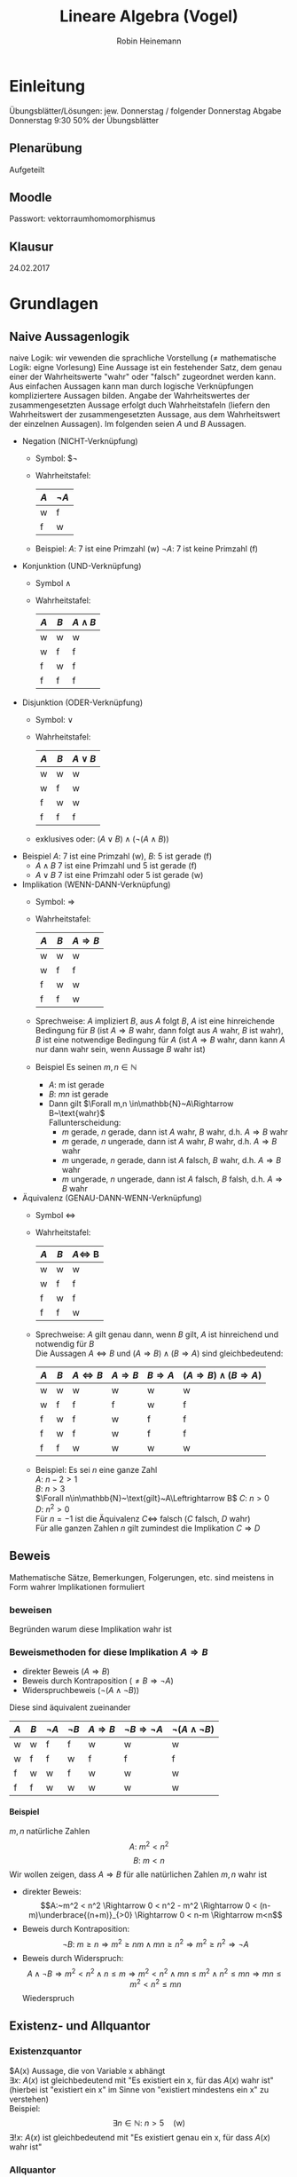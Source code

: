 #+AUTHOR: Robin Heinemann
#+TITLE: Lineare Algebra (Vogel)
#+OPTIONS: H:6
#+LATEX_CLASS: koma-article
#+LATEX_CLASS_OPTIONS: [a4paper]
#+LATEX_HEADER: \usepackage{siunitx}
#+LATEX_HEADER: \usepackage{fontspec}
#+LATEX_HEADER: \sisetup{load-configurations = abbrevations}
#+LATEX_HEADER: \newcommand{\estimates}{\overset{\scriptscriptstyle\wedge}{=}}
#+LATEX_HEADER: \usepackage{mathtools}
#+LATEX_HEADER: \DeclarePairedDelimiter\abs{\lvert}{\rvert}%
#+LATEX_HEADER: \DeclarePairedDelimiter\norm{\lVert}{\rVert}%
#+LATEX_HEADER: \DeclareMathOperator{\Exists}{\exists}
#+LATEX_HEADER: \DeclareMathOperator{\Forall}{\forall}
#+LATEX_HEADER: \DeclareMathOperator{\cha}{char}
#+LATEX_HEADER: \def\colvec#1{\left(\vcenter{\halign{\hfil$##$\hfil\cr \colvecA#1;;}}\right)}
#+LATEX_HEADER: \def\colvecA#1;{\if;#1;\else #1\cr \expandafter \colvecA \fi}
#+LATEX_HEADER: \usepackage{stmaryrd}
#+LATEX_HEADER: \usepackage{amsthm}
#+LATEX_HEADER: \theoremstyle{definition}
#+LATEX_HEADER: \newtheorem{defn}{Definition}
#+LATEX_HEADER: \theoremstyle{plain}
#+LATEX_HEADER: \newtheorem{thm}{Satz}
#+LATEX_HEADER: \theoremstyle{plain}
#+LATEX_HEADER: \newtheorem{lemma}{Lemma}
#+LATEX_HEADER: \theoremstyle{remark}
#+LATEX_HEADER: \newtheorem{remark}{Bemerkung}
#+LATEX_HEADER: \theoremstyle{remark}
#+LATEX_HEADER: \newtheorem{conc}{Folgerung}
#+LATEX_HEADER: \theoremstyle{remark}
#+LATEX_HEADER: \newtheorem{ex}{Beispiel}
#+LATEX_HEADER: \usepackage{etoolbox}
#+LATEX_HEADER: \patchcmd{\thmhead}{(#3)}{#3}{}{}
#+LATEX_HEADER: \renewcommand*{\proofname}{Beweis}
#+LATEX_HEADER: \usepackage{wasysym}

* Einleitung
  # Passwort für Downloads (Webseite Prof. Gade): GRUNDVORLESUNG
  Übungsblätter/Lösungen:
  jew. Donnerstag / folgender Donnerstag
  Abgabe Donnerstag 9:30
  50% der Übungsblätter
** Plenarübung
   Aufgeteilt
** Moodle
   Passwort: vektorraumhomomorphismus
** Klausur
   24.02.2017
* Grundlagen
** Naive Aussagenlogik
   naive Logik: wir vewenden die sprachliche Vorstellung ($\neq$ mathematische Logik: eigne Vorlesung)
   Eine Aussage ist ein festehender Satz, dem genau einer der Wahrheitswerte "wahr" oder "falsch" zugeordnet werden kann.
   Aus einfachen Aussagen kann man durch logische Verknüpfungen kompliziertere Aussagen bilden.
   Angabe der Wahrheitswertes der zusammengesetzten Aussage erfolgt duch Wahrheitstafeln (liefern den Wahrheitswert der zusammengesetzten Aussage, aus dem Wahrheitswert der einzelnen Aussagen).
   Im folgenden seien $A$ und $B$ Aussagen.
   - Negation (NICHT-Verknüpfung)
	 - Symbol: $\neg
     - Wahrheitstafel:
       | $A$ | $\neg A$ |
       |-----+----------|
       | w   | f        |
       | f   | w        |
	 - Beispiel: $A$: 7 ist eine Primzahl (w)
	   $\neg A$: 7 ist keine Primzahl (f)

   - Konjunktion (UND-Verknüpfung)
	 - Symbol $\wedge$
	 - Wahrheitstafel:
       | $A$ | $B$ | $A\wedge B$ |
       |-----+-----+-------------|
       | w   | w   | w           |
       | w   | f   | f           |
       | f   | w   | f           |
       | f   | f   | f           |

   - Disjunktion (ODER-Verknüpfung)
	 - Symbol: $\vee$
	 - Wahrheitstafel:
       | $A$ | $B$ | $A\vee B$ |
       |-----+-----+-----------|
       | w   | w   | w         |
       | w   | f   | w         |
       | f   | w   | w         |
       | f   | f   | f         |
	 - exklusives oder: $(A\vee B) \wedge (\neg(A\wedge B))$
   - Beispiel $A$: 7 ist eine Primzahl (w), $B$: 5 ist gerade (f)
	 - $A\wedge B$ 7 ist eine Primzahl und 5 ist gerade (f)
	 - $A\vee B$ 7 ist eine Primzahl oder 5 ist gerade (w)

   - Implikation (WENN-DANN-Verknüpfung)
	 - Symbol: $\Rightarrow$
	 - Wahrheitstafel:
       | $A$ | $B$ | $A\Rightarrow B$ |
       |-----+-----+------------------|
       | w   | w   | w                |
       | w   | f   | f                |
       | f   | w   | w                |
       | f   | f   | w                |
	 - Sprechweise: $A$ impliziert $B$, aus $A$ folgt $B$, $A$ ist eine hinreichende Bedingung für $B$ (ist $A\Rightarrow B$ wahr, dann folgt aus $A$ wahr, $B$ ist wahr), $B$ ist eine notwendige Bedingung für $A$ (ist $A\Rightarrow B$ wahr, dann kann $A$ nur dann wahr sein, wenn Aussage $B$ wahr ist)
	 - Beispiel Es seinen $m,n\in\mathbb{N}$
	   - $A$: m ist gerade
	   - $B$: $mn$ ist gerade
	   - Dann gilt $\Forall m,n \in\mathbb{N}~A\Rightarrow B~\text{wahr}$ \\
		 Fallunterscheidung:
		 - $m$ gerade, $n$ gerade, dann ist $A$ wahr, $B$ wahr, d.h. $A\Rightarrow B$ wahr
		 - $m$ gerade, $n$ ungerade, dann ist $A$ wahr, $B$ wahr, d.h. $A\Rightarrow B$ wahr
		 - $m$ ungerade, $n$ gerade, dann ist $A$ falsch, $B$ wahr, d.h. $A\Rightarrow B$ wahr
		 - $m$ ungerade, $n$ ungerade, dann ist $A$ falsch, $B$ falsh, d.h. $A\Rightarrow B$ wahr
   - Äquivalenz (GENAU-DANN-WENN-Verknüpfung)
	 - Symbol $\Leftrightarrow$
	 - Wahrheitstafel:
       | $A$ | $B$ | $A\Leftrightarrow$ B |
       |-----+-----+----------------------|
       | w   | w   | w                    |
       | w   | f   | f                    |
       | f   | w   | f                    |
       | f   | f   | w                    |
	 - Sprechweise: $A$ gilt genau dann, wenn $B$ gilt, $A$ ist hinreichend und notwendig für $B$ \\
	   Die Aussagen $A\Leftrightarrow B$ und $(A\Rightarrow B)\wedge (B\Rightarrow A)$ sind gleichbedeutend:
       | $A$ | $B$ | $A\Leftrightarrow B$ | $A\Rightarrow B$ | $B\Rightarrow A$ | $(A\Rightarrow B)\wedge (B\Rightarrow A)$ |
       |-----+-----+----------------------+------------------+------------------+-------------------------------------------|
       | w   | w   | w                    | w                | w                | w                                         |
       | w   | f   | f                    | f                | w                | f                                         |
       | f   | w   | f                    | w                | f                | f                                         |
       | f   | w   | f                    | w                | f                | f                                         |
       | f   | f   | w                    | w                | w                | w                                         |
	 - Beispiel: Es sei $n$ eine ganze Zahl \\
	   $A:~n-2>1$ \\
	   $B:~n>3$ \\
	   $\Forall n\in\mathbb{N}~\text{gilt}~A\Leftrightarrow B$
	   $C:~n>0$ \\
	   $D:~n^2>0$ \\
	   Für $n=-1$ ist die Äquivalenz $C\Leftrightarrow$ falsch ($C$ falsch, $D$ wahr) \\
	   Für alle ganzen Zahlen $n$ gilt zumindest die Implikation $C\Rightarrow D$
** Beweis
   Mathematische Sätze, Bemerkungen, Folgerungen, etc. sind meistens in Form wahrer Implikationen formuliert
*** beweisen
	Begründen warum diese Implikation wahr ist
*** Beweismethoden for diese Implikation $A\Rightarrow B$
	- direkter Beweis ($A\Rightarrow B$)
	- Beweis durch Kontraposition ($\neq B \Rightarrow \neg A$)
	- Widerspruchbeweis ($\neg (A\wedge \neg B)$)
    Diese sind äquivalent zueinander
    | $A$ | $B$ | $\neg A$ | $\neg B$ | $A\Rightarrow B$ | $\neg B \Rightarrow \neg A$ | $\neg (A \wedge \neg B)$ |
    |-----+-----+----------+----------+------------------+-----------------------------+--------------------------|
    | w   | w   | f        | f        | w                | w                           | w                        |
    | w   | f   | f        | w        | f                | f                           | f                        |
    | f   | w   | w        | f        | w                | w                           | w                        |
    | f   | f   | w        | w        | w                | w                           | w                        |
**** Beispiel
	 $m,n$ natürliche Zahlen \\
	 \[A:~m^2 < n^2\]
	 \[B:~m < n\]
	 Wir wollen zeigen, dass $A\Rightarrow B$ für alle natürlichen Zahlen $m,n$ wahr ist
	 - direkter Beweis: \\
	   \[A:~m^2 < n^2 \Rightarrow 0 < n^2 - m^2 \Rightarrow 0 < (n-m)\underbrace{(n+m)}_{>0} \Rightarrow 0 < n-m \Rightarrow m<n\]
	 - Beweis durch Kontraposition: \\
	   \[\neg B:~m \geq n \Rightarrow m^2\geq n m \wedge m n \geq n^2 \Rightarrow m^2 \geq n^2 \Rightarrow \neg A\]
	 - Beweis durch Widerspruch: \\
	   \[A\wedge \neg B \Rightarrow m^2 < n^2 \wedge n\leq m \Rightarrow m^2 < n^2 \wedge m n \leq m^2 \wedge n^2 \leq m n \Rightarrow m n \leq m^2 < n^2 \leq m n\]
	   Wiederspruch
** Existenz- und Allquantor
*** Existenzquantor
	$A(x) Aussage, die von Variable x abhängt \\
	$\exists x:~A(x)$ ist gleichbedeutend mit "Es existiert ein x, für das $A(x)$ wahr ist" (hierbei ist "existiert ein x" im Sinne von "existiert mindestens ein x" zu verstehen) \\
	Beispiel:
	\[\exists n\in\mathbb{N}:~n>5\quad\text{(w)}\]
	$\exists !x:~A(x)$ ist gleichbedeutend mit "Es existiert genau ein x, für dass $A(x)$ wahr ist"
*** Allquantor
	$\Forall x:~A(x)$ ist gleichbedeutend mit "Für alle x ist A(x) wahr"
	Beispiel:
	\[\Forall n\in\mathbb{N}: 4n~\text{ist gerade}\]
*** Negation von Existenz- und Allquantor
	\[\neg(\exists x:~A(x)) \Leftrightarrow \Forall x:~\neg A(x)\]
	\[\neg(\Forall x:~A(x)) \Leftrightarrow \exists x:~\neg A(x)\]
*** Spezielle Beweistechniken für Existenz und Allaussagen
	- Angabe eines Beispiel, um zu zeigen, dass deine Existenzaussage wahr ist. \\
	  Beispiel:
	  \[\exists n\in\mathbb{N}:~n>5 \text{ist wahr, denn für $n = 7$ ist die Aussage $n > 5$ wahr}\]
	- Angabe eines Gegenbeispiel, um zu zeigen, dass eine Allausage falsch ist. \\
	  Beispiel:
	  \[\Forall n\in\mathbb{N}:~n\leq 5 \text{ist flasch, dann für $n=7$ ist die Aussage $n\leq 5$ falsch}\]
** Naive Mengenlehre
   Mengenbegriff nach Cantor: \\
   Eine Menge ist eine Zusammenfassung von bestimmten, wohlunterschiedenen Objekten userer Anschauung oder useres Denkens (die Elemente genannt werden) zu einem Ganzen

*** Schreibweise
   - $x\in M$, falls $x$ ein Element von $M$ ist
   - $x\not\in M$, falls $x$ kein Element von $M$ ist
   - $M=N$, falls $M$ und $N$ die gleichen Elemente besitzen, $M\subseteq N \wedge N\subseteq M$

***  Angabe von Mengen
   - Reihenfolge ist unrelevant ($\{1,2,3\}=\{1,3,2\})
   - Elemente sind wohlunterschieden $\{1,2,2\} = \{1,2\}$
   - Auflisten der Elemente $M=\{a,b,c,\ldots\}$
   - Beschreibung der Elemente durch Eigenschaften: $M=\{x\mid E(x)\}$ \\
	 (Elemente x, für die E(x) wahr)
	 - Beispiel:
	   \[\{2,4,6,8\} = \{x\mid x\in\mathbb{N}, x~\text{gerade}, 1 < x < 10\}\]
*** leere Menge
	Die leere Menge $\emptyset$ enthält keine Elemente
**** Beispiel
	 \[\{x\mid x\in\mathbb{N}, x < -5\} = \emptyset\]

*** Zahlenbereiche
	Menge der natürlichen Zahlen:
	\[\mathbb{N} := \{1,2,3,\ldots\}\]

	Menge der natürlichen Zahlen mit Null:
	\[\mathbb{N}_0 := \{0, 1,2,3,\ldots\}\]

	Menge der Ganzen Zahlen:
	\[\mathbb{Z} := \{0,1,-1,2,-2\}\]

	Menge der rationalen Zahlen:
	\[\mathbb{Q} := \{\frac{m}{n} \mid m\in\mathbb{Z}, n\in\mathbb{N}\}\]

	Menge der reellen Zahlen: $\mathbb{R}$

*** Teilmenge
	$A,B$ seien Mengen. \\
	$A$ heißt Teilmenge von $B~(A\subseteq B) \xLeftrightarrow{\text{Def.}} \Forall x\in A: x\in B$
	$A$ heißt echte Teilmenge von $B~(A\subset B) \xLeftrightarrow{\text{Def.}} A\subseteq B \wedge A\neq B$
**** Anmerkung
	 Offenbar gilt für Mengen $A,B$:
	 \[A=B \Leftrightarrow A\subseteq B \wedge B\subseteq A\]
	 $\emptyset$ ist Teilmenge jeder Menge

**** Beipspiel
	 \[\mathbb{N}\subset\mathbb{N}_0\subset\mathbb{Z}\subset\mathbb{Q}\]

*** Durschnitt
	\[A \cap B := \{x\mid x\in A \wedge x\in B\}\]
**** Beispiel
	 \[A=\{2,3,5,7\}, B=\{3,4,6,7\}, A\cap B = \{3,7\}\]

*** Vereinigung
	\[A\cup B := \{x\mid x\in A \vee x\in B\}\]
**** Beispiel
	 \[A=\{2,3,5,7\}, B=\{3,4,6,7\}, A\cup B = \{2,3,4,5,6,7\}\]

*** Differenz
	\[A\setminus B := \{x\mid x\in A \wedge x\not\in B\}\]
	Im Fall $B\subseteq A$ nennt man $A\setminus B$ auch das Komplement von $B$ in $A$ und schreibt $\mathcal{c}_A(B) = A\setminus B$
**** Beispiel
	 \[A=\{2,3,5,7\}, B=\{3,4,6,7\}, A\setminus B = \{2,5\}\]
*** Bemerkung zu Vereinigung und Durschnitt
	$A,B$ seien zwei Mengen. Dann gilt \[A\cap (B\cup C) = (A\cap B) \cup (A\cap C)\]
**** Beweis
	 \[A\cap(B\cup C) \subseteq (A\cap B) \cup (A\cap C)\]
	 \[A\cap(B\cup C) \supseteq (A\cap B) \cup (A\cap C)\]
	 "$\subseteq$" Sei $x\in A \cap (B\cup C)$. Dann ist $x\in A \wedge x\in B\cup C$
	 - 1. Fall: $x\in A \wedge x\in B$
	   \[\Rightarrow x\in A\cap B \Rightarrow x \in (A\cap B) \cup (A\cap C)\]
	 - 2. Fall $x\in A \wedge x\in C$
	   \[\Rightarrow x\in A\cap C \Rightarrow x\in (A\cap B)\cup(A\cap C)\]
	 Damit ist "$\subseteq$" gezeigt.
	 "$\supseteq$" Sei $x\in (A\cap B) \cup (A\cap C)
	 \[\Rightarrow x\in A\cap B \vee x\in A\cap C \\ \Rightarrow (x\in A \wedge x\in B) \vee (x\in A \wedge x\in C) \\ \Rightarrow x\in A \wedge (x\in B\vee x\in C) \\ \Rightarrow x\in A \wedge x\in B\cup C \\ \Rightarrow x\in A\cap (B\cup C)\]
	 Damit ist "$\supseteq$" gezeigt.
*** Bemerkung zu Äquivalenz von Mengen
	Seien $A,B$ Mengen, dann sind äquivalent:
	1) $A\cup B = B$
	2) $A\subseteq B$
**** Beweis
	 Wir zeigen 1) $\Rightarrow$ 2) und 2) $\Rightarrow$ 1.
	 \[1) \Rightarrow 2):~\text{Es gelte}~A\cup B = B,~\text{zu zeigen ist}~A\subseteq B \\ \text{Sei}~x\in A \Rightarrow x\in A \wedge x \in B \Rightarrow x\in A\cup B = B\]
	 \[2) \Rightarrow 1):~\text{Es gelte}~A\subseteq B\text{, zu zeigen ist}~A\cup B = B \]
	 "$\subseteq$": Sei $x\in A\cup B \Rightarrow x\in A \vee x\in B \xRightarrow{A\subseteq B} x\in B$
	 "$\supseteq$": $B\subseteq A\cup B$ klar
*** Kartesisches Produkt
	Seien $A,B$ Mengen
	\[A\times B := \{(a,b)\mid a\in A, b\in B\}\]
	heipt das kartesische Produkt von $A$ und $B$. Hierbei ist $(a,b) = (a',b') \xLeftrightarrow{\text{Def}} a = a' \wedge b = b'$ a = a' \wedge b = b'$

**** Beispiel
	 - \[\{1,2\}\times \{1,3,4\} = \{(1,1),(1,3),(1,4),(2,1),(2,3),(2,4)\}\]
	 - \[\mathbb{R}\times\mathbb{R}=\{(x,y)|mid x,y \in \mathbb{R}\} = \mathbb{R}^2\]
*** Potenzmenge
	$A$ sei eine Menge
	\[\mathcal{P} (A) := \{M\mid M\subseteq A\}\]
	heißt die Potenzmenge von $A$
**** Beispiel
	 \[\mathcal{P} (\{1,2,3\}) =  \{\emptyset, \{1\}, \{2\},\{3\},\{1,2\},\{1,3\},\{2,3\}\{1,2,3,4\}\}\]
*** Kardinalität
	$M$ sei eine Menge. Wir setzen
	\[\abs{M} := \begin{cases} n & \text{falls $M$ eine endliche Menge ist und $n$ Elemente enthält} \\ \infty & \text{falls $M$ nicht endlich ist} \end{cases}\]
	$\abs{M}$ heißt Kardinalität von A
**** Beispiel
	 - $\abs{\{7,11,16\}} = 3$
	 - $\abs{\mathbb{N}} = \infty$
*** Bemerkung zu natürlichen Zahlen
	Für die natürlichen Zahlen gilt das Induktionsaxiom
	Ist $M\subseteq N$ eine Teilmenge, für die gilt:
	\[1\in M \wedge \Forall n\in M : n\in M \Rightarrow n+1 \in M\]
	dann ist $M = \mathbb{N}$
*** Prinzip der vollständigen Induktion
	Für jedes $n\in \mathbb{N}$ sei eine Aussage $A(n)$ gegeben. Die Aussagen $A(N)$ gelten für alle $n\in\mathbb{N}$, wenn man folgendes zeigen kann: \\
	- (IA) $A(1)$ ist wahr
	- (IS) Für jedes $n\in\mathbb{N}$ gilt: $A(n) \Rightarrow A(n+1)$
    Der Schritt (IA) heißt Induktionsanfang, die Implikation $A(n) \Rightarrow A(n+1)$ heißt Induktionsschritt
**** Beweis
	 Setze $M := \{n\in \mathbb{N}\mid A(n)~\text{ist wahr}\}$
	 Wegen (IA) ist $1\in M$, wegen (IS) gilt: $n\in M \Rightarrow n+1 \in M$ \\
	 Nach Induktionsaxiom folgt $M = \mathbb{N}$, das heißt $A(n)$ ist wahr für alle $n\in \mathbb{N}$
**** Beispiel
	 Für $n\in\mathbb{N}$ sei $A(n)$ die Aussage: $1+\ldots + n = \frac{n(n+1)}{2}$
	 Wir zeigen: $A(n)$ ist wahr für alle $n\in \mathbb{N}$, und zwar durch vollständige Induktion
	 - (IA) $A(1)$ ist wahr, denn $1 = \frac{1(1+1)}{2}$
	 - (IS) zu zeigen: $A(n) \Rightarrow A(n+1)$ \\
	   Es gelte $A(n)$, das heißt $1+\ldots+n = \frac{n(n+1)}{2}$ ist wahr \[\Rightarrow 1 + \ldots + n + (n + 1) = \frac{n(n+1)}{2} + (n+1) =  \frac{n(n+1) + 2(n+1)}{2} = \frac{(n+1)(n+2)}{2} \square\]
** Relationen
*** Definiton
	Eine Relation auf $M$ ist eine Teilmenge $R\subseteq M\times M$
	Wir schreiben $a\sim b \xLeftrightarrow{\text{Def}} (a,b) \in R$ ("a steht in Relation zu b")

	- anschaulich: eine Relation auf $M$ stellt eine "Beziehung" zwischen den Elementen von $M$ her.
	- Für $a,b \in M$ gilt entweder $a\sim b$ oder $a\not\sim b$, denn: entweder ist $(a,b) \in R$ oder $(a,b)\not\in R$
**** Anmerkung
	 Aufgrund der obigen Notation spricht man in der Regel von Relation "$\sim" auf $M$ als von der Relation $R \subseteq M\times M$
**** Beispiel
	 $M = \{1,2,3\}. Durch $R = \{(1,1), (1,2), (3,3) \subseteq M\times M\}$ ist eine Relation auf $M$ gegeben. Es gilt dann: $1\sim 1, 1\sim 2, 3\sim 3$ (aber zum Beispiel: $1\not\sim 3, 2\not\sim 1, 2\not\sim 2$)

*** Eigenschaften von Relationen
	$M$ Menge, $\sim$ Relation auf $M$ \\
	$\sim$ heißt:
	- reflexiv $\xLeftrightarrow{\text{Def}}$ für alle $a\in M$ gilt $a\sim a$
	- symmetrisch $\xLeftrightarrow{\text{Def}}$ für alle $a,b\in M$ gilt: $a\sim b \Rightarrow b\sim a$
	- antisymmetrisch $\xLeftrightarrow{\text{Def}}$ für alle $a,b \in M$ gilt: $a\sim b \wedge b\sim a \Rightarrow a = b$
	- transitiv $\xLeftrightarrow{\text{Def}}$ für alle $a,b,c\in M$ gilt: $a\sim b \wedge b\sim v \Rightarrow a\sim c$
	- total $\xLeftrightarrow{\text{Def}}$ für alle $a,b\in M$ gilt: $a\sim b \vee b\sim a$
**** Beispiel
	 Sei $M$ die Menge der Studierenden in der LA1-Vorlesung
	 1. Für $a,b \in M$ sei $a\sim b \xLeftrightarrow{\text{Def}}$ $a$ hat den selben Vornamen wie $b$ \\
		$\sim$ reflexiv, symmetrisch, nicht antisymmetrisch, transitiv, nicht total
	 2. Für $a,b \in M$ sei $a\sim b \xLeftrightarrow{\text{Def}}$ Martrikelnummer von $a$ ist kleiner gleich als die Martrikelnummer von $b$ \\
		$\sim$ ist reflexiv, nicht symmetrisch, antisymmetrisch, transitiv, total
	 3. Für $a,b \in M$ sei $a\sim b \xLeftrightarrow{\text{Def}}$ $a$ sitzt auf dem Platz recht von $b$ \\
		$\sim$ ist nicht reflexiv, nicht symmetrisch, nicht antisymmetrisch, nicht transitiv, nicht total
*** Halbordnung / Totalordung
	$\sim$ heißt
    - Halbordnung auf $M\xLeftrightarrow{\text{Def}}~\sim$ ist reflexiv, antisymmetrisch und transitiv
	- Totalordung auf $M\xLeftrightarrow{\text{Def}}~\sim$ ist eine Halbordnung und $\sim$ ist total
    In diesen Fällen sagt man auch: Das Tupel $(M,\sim)$ ist eine halbgeordnete, beziehungsweise totalgeordnete Menge.
**** Beispiel
	 1. $\leq$ auf $\mathbb{N}$ ist eine Totalordung
	 2. Sei $M = \mathcal{P}(\{1,2,3\})$. $\subseteq$ ist auf $M$ eine Halbordung, aber keine Totalordung (es ist zum Beispiel weder $\{1\} \subseteq \{3\}$ noch $\{3\}\subseteq \{\}$)
**** Anmerkung
	 Wegen der Analogie zur $\leq$ auf $\mathbb{N}$ bezeichnen wir Halbordnungen in der Regel mit $\leq$
*** Größtes / kleinstes Element
	$(M, \leq)$ halbgeordnete Menge, $a\in M$ \\
	$a$ heißt ein
	- größtes Element von $M\xLeftrightarrow{\text{Def}}$ Für alle $x\in M$ gilt $x\leq a$
	- kleinstes Element von $M\xLeftrightarrow{\text{Def}}$ Für alle $x\in M$ gilt $a\leq x$
**** Bemerkung
	 $(M,\leq)$ halbgeordnete Menge \\
	 Dann gilt: Existiert in $M$ ein größtes (beziehungsweise kleinstes) Element, so ist dieses eindeutig bestimmt
***** Beweis
	  Es seien $a,b\in M$ größte Elemente von $M$ \\
	  $\Rightarrow x\leq a$ für alle $x\in M$, also auch $b\leq a$ \\
	  Außerdem: $x \leq b$ für alle $x\in M$, also auch $a\leq b$ \\
	  $\xRightarrow{\text{Antisymmetrie}} a = b$ \\
	  Analog für kleinstes Element
***** Anmerkung
	  Dies sagt nichts darüber aus, ob ein größtes (beziehungsweise kleinstes) Element in $M$ überhaupt existiert.
**** Beispiel
	 1. In $(\mathbb{N},\leq)$ ist 1 das kleinste Element, ein größtes Element gibt es nicht
	 2. $(\{\{1\},\{2\},\{3\},\{1,2\},\{1,3\},\{2,3\}\}, \subseteq)$ ist eine halbgeordnete Menge ohne kleinstes beziehungsweise größtes Element
*** maximales / minimales Element
	$(M,\leq)$ halbgeordnete Menge, $a\in M$ \\
	$a$ heißt ein
    - maximales Element von $M \xLeftrightarrow{\text{Def}}$ für alle $x\in M$ gilt: $a\leq x \Rightarrow a = x$
    - minmales Element von $M \xLeftrightarrow{\text{Def}}$ für alle $x\in M$ gilt: $x\leq a \Rightarrow a = x$
**** Beispiel
     In $(\{\{1\},\{2\},\{3\},\{1,2\},\{1,3\},\{2,3\}\}, \subseteq)$ sind $\{1,2\},\{1,3\},\{2,3\}$ maximale Elemente und $\{1\},\{2\},\{3\}$ sind minimale Elemente.
**** Bemerkung
	 $(M,\leq)$ halbgeordnete Menge, $a\in M$ \\
	 Dann gilt: Ist $a$ ein größtes (beziehungsweise kleinstes) Element von $M$, dann ist $a$ ein maximales (beziehungsweise minimales) Element von $M$.
***** Beweis
	  Sei $a$ ein größtes Element von $M$. \\
	  zu zeigen ist: Für alle $x\in M$ gilt $a\leq x \Rightarrow a = x$
	  Sei $x\in M$ mit $a\leq x$. Da $a$ größtes Element von $M$ ist, gilt auch $x\leq a$ \\
	  $\xLeftrightarrow{\text{Antisymmetrie}} a = x$ \\
	  Analog für kleinstes Element.
*** Äquivalenzrelation
	$M$ Menge, $\sim$ auf $M$ \\
	$\sim$ heißt Äquivalenzrelation $\xLeftrightarrow{\text{Def}}~\sim$ ist reflexiv, symmetrisch und transitiv.
	In dem Fll sagen wir für $a\sim b$ auch $a$ ist äquivalent zu $b$. Für $a\in M$ heißt $[a]:=\{b\in M \mid b\sim a\}$ heißt die Äquivalentklasse von $a$.
	Elemente aus $[a]$ nennt man Vertreter oder Repräsentanten von $a$
**** Beispiel
	 $M$ Menge aller Bürgerinnen und Bürger Deutschlands. \\
	 Wir definieren für $a,b\in M$ $a\sim b \xLeftrightarrow{\text{Def}} a$ und $b$ sind im selben Jahr geboren. \\
	 $\sim$ ist ein Äquivalenzrelation. \\
	 Jerôme Boateng wurde 1988 geboren. \\
	 $[\text{Jerôme Boateng}] = \{b\in M\mid b~\text{ist im selben Jahr geboren wie Jerôme Boateng}\} = \{b\in M\mid b~\text{wurde 1988 geboren}\}$
	 Weitere Vertreter von $[\text{Jerôme Boateng}]$ sind zum Beispiel Mesut Özil, Mats Hummels.
	 Es ist $[\text{Jerôme Boateng}] = [\text{Mesut Özil}] = [\text{Mats Hummels}]$.
	 Man sieht in diesem Beispiel: Die Menge $M$ zerfällt komplett in verschiedene Äquivalentzklassen:
	 - Jeder Bürger / jede Bürgerinn Detuschalnds ist in genau einer Äquivalenzklasse enthalten
	 - Jede zwei Äquivalentklasse sind entweder gleich oder disjunkt (haben leeren Durchschnitt)
**** Bemerkung
	 $M$ Menge, $\sim$ Äquivalenzrelation auf $M$ \\
	 Dann gilt:
	 1. Jedes Element von $M$ liegt in genau einer Äquivalenzklasse
	 2. Je zwei Äquivalenzklassen sind entweder gleich oder disjunkt
     Man sagt auch: Die Äquivalenzklassen bezüglich "$\sim$" bilden eine *Partition* von $M$.
***** Beweis
	  1. Sei $a\in M$ \\
		 zu zeigen: Es gibt genau eine Äquivalenzklassen, in der $a$ liegt
		 1. Es gibt eine Äquivalenzklasse, in der $a$ liegt, denn $a\in [a], denn $a\sim a$
		 2. Ist $a\in[b] und a\in[c], dann ist [b]=[c] (d.h. $a$ liegt in höchstens einer Äquivalenzklasse) \\
			denn: Seien $b,c\in M$ mit $a\in[b]$ und $a\in[c]$
			$\Rightarrow a\sim b$ und $a\sim c \xRightarrow{\text{Symmetrie}} b\sim a$ und $a\sim c \xRightarrow{\text{Transitivität}} b\sim c$
			Behautptung $[b] =[c]$
			denn: "$\subseteq$" Sei $x\in [b] \Rightarrow x\sim b \xRightarrow{Transitivität}^{b\sim c} x\sim c \Rightarrow x\in [c]$
			denn: "$\supseteq$" Sei $x\in [c] \Rightarrow x\sim c \xRightarrow{Transitivität}^{c\sim b} x\sim b \Rightarrow x\in [b]$
	  2. Sind $b,c\in M$ mit $[b] \cap [c] \neq \emptyset$, dann existiert ein $a\in [b]\cap [c], und es folgt wie in 2.: \\
		 $[b] = [c]$
		 Für $b,c\in M$ gilt also entweder $[b]\cap[c] =\emptyset$ oder $[b] = [c]\hfill\square$
**** Faktormenge
	 $M$ Menge, $\sim$ Äquivalenzrelation auf $M$
	 $M/\sim := \{[a]|a\in M\}$ (Menge der Äquivalenzklassen) heißt die Faktormenge (Quotientenmenge) von $M$ nach $\sim$
***** Beispiel
	  \[M= \{1,2,3,-1,-2,-3\}\]
	  Für $a,b,c \in M$ setzen wir $a\sim b \xLeftrightarrow{\text{Def.}} \abs{x} = \abs{b}$
	  Das ist eine Äquivalenzrelation auf $M$
	  Es ist $[1] = \{1,-1\},[2]=\{2,-2\},[3]=\{3,-3\}$
	  Somit: $M/sim := \{[1],[2],[3]\} = \{\{1,-1\},\{2,-2\},\{3,-3\}\}$
***** Anmerkung
	  Der Übergang zur Äquivalenzklassen soll (für eine jeweils gegebene Relation) irrelevante Informationen abstreifen.
** Abbildungen
   *naive Definition*: \\
   Eine Abbildung $f$ von $M$ nach $N$ ist eine Vorschrift, die jedem $n\in M$ genau ein Element aus $N$ zuordnet, dieses wird mit $f(n)$ bezeichnet.
   *Notation*: \\
   \[f:M\to N,m\mapsto f(m)\]

   Zwei Abbildungen $f,g:M\to N$ sind gleich, wenn gilt $\Forall n\in M:f(n) = g(n)$
   $M$ heißt die Definitionsmenge von $f$, $N$ heißt die Zielmenge von $f$
*** Definition
	Eine Abbildung $f$ von $M$ nach $N$ ist ein Tupel $(M,N,G_f)$, wobei $G_f$ eine Teilmenge von $M\times N$ mit der Eigenschaft ist, dass für jedes Element $m\in M$ genau ein Element $n\in N$ mit $(m,n) \in G_f$ existiert.
	(für dieses Element $n$ schreiben wir auch $f(m)$). $G_f$ heißt der Graph von $f$.
*** Beispiel
	1. $f:\mathbb{R}\to\mathbb{R}, x\mapsto x^2$
	2. $f:\mathbb{R}\to\mathbb{R}^2,x\mapsto (x,x+1)$
	3. $M$ Menge, $id_M: M\to M,m\mapsto m$ heißt Identität (identische Abbildung) auf $M$
	4. $I$,$M$ Mengen: Eine über $I$ indizierte Familie von Elementen von $M$ ist eine Abbildung: \\
	   $m:I\to M,i\mapsto m(i) =: m_i$. Wir schreiben für die Familie auch kurz $(m_i)_{i\in I}$. $I$ heißt Indexmenge der Familie.
	5. Spezialfall von 4.: $I = \mathbb{N},M = \mathbb{R}:~((m_i)_{i\in\mathbb{N}})$ nennt man auch Folge reeler Zahlen.
*** Anmerkung über den Begriff der Familie
	Über den Begriff der Familie lassen sich diverse Konstruktionen aus der naiven Mengenlehre verallgemeinern.
	Ist $(M_i)_{i\in I}$ eine Familie von Mengen, dann ist:
	\[\cup_{i\in I} M_i:=\{x\mid\exists i\in I: x\in M_i\}\]
	\[\cap_{i\in I}M_i := \{x\mid\Forall i\in I: x\in M_i\}\]
	\[\prod_{i\in I}M_i := \{(x_i)_{i\in I}\mid \Forall i\in I: x_i \in M\}\]
*** Bild
	$m,N$ Mengen, $f:M\to n$ Abbildung. \\
	Sind $m\in M,n\in N$ mit $n = f(m)$ dann nennen wir $n$ ein *Bild* von $m$ unter $f$ und wir nennen $m$ ein *Urbild* von $n$ unter $f$.
**** Anmerkung
	 In obiger Situation ist das Bild von $m$ unter $f$ eindeutig bestimmt (nach der Definition einer Abbildung)
	 Urbilder sind im allgemeinen nicht eindeutig bestimmt, und im Allgemeinen besitzt nicht jedes Element aus $N$ ein Urbild.
**** Beispiel
	 $f:\mathbb{R}\to\mathbb{R},x\mapsto x^2$, dann ist $4=f(2) = f(-2)$, das heißt $2$ und $-2$ sind Urbilder von $4$, das Element $-5$ hat kein Urbild unter $f$, denn es existiert kein $x\in\mathbb{R}$ mit $x^2 = -5$
**** Definition
	 $M, N$ Mengen, $f:M\to N$ Abbildung, $A\subseteq M, B\subseteq N$ \\
	 $f(A) := \{f(a)\mid a\in A\} \subseteq N$ heißt das Bild von $A$ unter $f$. \\
	 $f^-1(B) := \{m\in M\mid f(m) \in B\} \subseteq M$ heißt das Urbild von $B$ unter $f$
***** Beispiel
	  \[f:\mathbb{R}\to\mathbb{R},x\mapsto x^2\]
	  \[f(\{1,2,3\}) = \{1,4,9\}\]
	  \[f^-1(\{4,-5\}) = \{2,-2\}\]
	  \[f^-1(\{4\}) = \{2,-2\}\]
	  \[f^-1(\{-5\}) = \emptyset\]
	  \[f(\mathbb{R}) = {x^2\mid x\in \mathbb{R}} = \{x\in\mathbb{R}\mid x\geq 0\} =:\mathbb{R}_{\geq 0}\]
*** Restriktion
	$M,N$ Mengen, $f:M\to N$ Abbildung, $A\subseteq M$
	\[f\mid_A:A\to N, m\mapsto f(m)\]
	heißt die Restriktion von $f$ auf $A$.
	Ist $B\subseteq N$ mit $f(A) \subseteq B$, dann setzen wir
	\[f\mid_A^B: A\to B,m\mapsto f(m)\]
	Ist $f(M) \subseteq B$ dann setzen wir:
	\[f\mid^B := f\mid_M^B,M\to B, m\mapsto f(m)\]
*** Komposition
	$L,M,N$ Mengen, $f:L\to M,g:M\to N$ Abbildung \\
	\[g\circ f: L\to N, x\mapsto(g\circ f)(x):=g(f(x))\]
	heißt die Komposition (Hintereinanderausführung) von $f$ und $g$
**** Beispiel
	 \[f:\mathbb{R}\to\mathbb{R},x\mapsto x^2, g:\mathbb{R}\to\mathbb{R}:x\mapsto x + 1\]
	 \[\Rightarrow g\circ f:\mathbb{R}\to\mathbb{R},x\mapsto g(f(x)) = g(x^2) = x^2 + 1\]
**** Assoziativität
	 $L,M,N,P$ Mengen, $f:L\to M, g:M\to N,h:n\to p$ \\
	 Dann gilt
	 \[h\circ (g\circ f) = (h\circ g)\circ f\]
	 das heißt die Verknüpfung von Abbildungen ist assoziativ.
***** Beweis
	  Für $x\in L ist$ \\
	  \[(h\circ (g\circ f)) = h((g\circ f)(x)) = h(g(f(x))) = (h\circ g)(f(x)) = ((h\circ g)\circ f)(x)\hfill\square\]
*** Eigenschaften von Abbildungen
	$M,N$ Mengen, $f:M\to N$ Abbildung
**** Injektivität
	 $f$ heißt injektiv: \[\xLeftrightarrow{\text{Def}} \Forall m_1,m_2\in M: f(m_1) = f(m_2) \Rightarrow m_1 = m_2 \Leftrightarrow \Forall m_1,m_2\in M: m_1\neq m_2 \Rightarrow f(m_1)\neq f(m_2)\]
**** Surjektivität
	 $f$ heißt sujektiv:
	 \[\xLeftrightarrow{\text{Def}} \Forall n\in M :\exists m\in M: f(m) = n \Leftrightarrow f(M) = N\]
**** Bijektivität
	 $f$ heißt bijektiv: $\xLeftrightarrow{\text{Def}}$ $f$ ist injektiv und surjektiv
**** Beispiel
	 1. $f:\mathbb{R}\to\mathbb{R},x\mapsto x^2$ ist:
		- nicht injektiv, denn $f(2) = f(-2)$, aber $2\neq -2$
		- nicht surjektiv, denn es existier kein $m\in\mathbb{R}$ mit $f(m) = -1$
		- nicht bijektiv
	 2. $f:\mathbb{R}_{\geq 0} \to \mathbb{R}, x\mapsto x^2$ ist:
		- injektiv, denn für $m_1,m_2 \in\mathbb{R}_{\geq 0}$ gilt: $f(m_1) = f(m_2) \Rightarrow m_1^2 = m_2^2 \xRightarrow{m_1,m_2 > 0} m_1 = m_2$
		- nicht surjektiv, denn es existier kein $m\in\mathbb{R}_{\geq 0}$ mit $f(m) = -1$
		- nicht bijektiv
	 3. $f:\mathbb{R}_{\geq 0} \to \mathbb{R}_{\geq 0}, x\mapsto x^2$ ist:
		- injektiv, denn für $m_1,m_2 \in\mathbb{R}_{\geq 0}$ gilt: $f(m_1) = f(m_2) \Rightarrow m_1^2 = m_2^2 \xRightarrow{m_1,m_2 > 0} m_1 = m_2$
		- surjektiv, denn für $m\in\mathbb{R}_{\geq 0}$ ist $f(\sqrt{m}) = (\sqrt{m})^2 = m$
		- bijektiv
**** Bemerkung 4.12
	 $M,N$ Mengen, $f:M\to N, g:n\to M$ mit $g\circ f = id_M$
	 Dann ist $f$ injektiv und $g$ surjektiv.
***** Beweis
	  1. $f$ ist injektiv, denn: \\
		 Seien $m_1, m_2 \in M$ mit $f(m_1) = f(m_2) \Rightarrow g(f(m_1)) = g(f(m_2)) \Rightarrow (g\circ f)(m_1) = (g\circ f)(m_2) \Rightarrow id_m(m_1) = id_M(m_2)\Rightarrow m_1 = m_2$
	  2. $g$ ist surjektiv, denn: \\
		 Sei $m\in M$ Dann ist $m=id_M(m) = (g\circ f)(m) = g(f(m))$
**** Bemerkung
	 Sei $f:M\to N$, $N,M$ Mengen
	 Dann sind äquivalent:
	 1. $f$ ist bijektiv
	 2. Zu jedem $n\in N$ gibt es genau ein $m\in M$ mit $f(m) = n$
	 3. Es gibt genau eine Abbildung $g:N\to M$ mit $g\circ f = id_M$ und $f\circ g = id_N$
	 In diesem Fall bezeichnen wir die Abbildung $g:N\to M$ aus 3. mit $f^{-1}$ und nennen $f^{-1}$ die Umkehrabbildung von $f$. Sie ist gegeben durch
	 \[f^{-1} : N\to M, n\mapsto~\text{Das eindeutig bestimmte Element $m\in M$ mit $f(m) = n$}\]
***** Beweis
	  Statt 1. \Leftrightarrow 2. und 2. \Leftrightarrow 3. zeigen 1. \Rightarrow 2. \Rightarrow 3. \Rightarrow 1.
	  - 1. \Rightarrow 2. Sei $f$ bijektiv \\
		zz: Ist $n\in N$, dann existiert genau ein $m\in M$ mit $f(m) = n$ \\
		- Existenz folg aus Surjektivität von $f$
		- Eindeutigkeit: Seien $m_1,m_2 \in M  mit \(f(m_1) = n, f(m_2) = n \Rightarrow f(m_1) = f(m_2) \xRightarrow{f injektiv} m_1 = m_2\)
	  - 2. \Rightarrow 3. Zu jedem $n\in M$ existiere genau ein $m\in M$ mit $f(m) = n$ \\
		zz: Ex existert genau eine Abbildung $g:N\to M$ mit $f\circ f = id_M$ und $f\circ g = id_N$
		- Existenz: Wir definieren \(g:N\to M, n\mapsto~\text{das nach 2. eindeutig \\
		  bestimmte Element $m\in M$ mit $f(m) = n$}\) \\
		  Dann gilt für $m\in M$: \[(g\circ f)(m) = f(f(m)) = m,~text{das heißt}~ g\circ f = id_M\]
		  und für $n\in N$ ist $(f\circ g)(n) = f(g(n)) = n$ also $f\circ g = id_N$
		- Eindeutigkeit: Es seinen $g_1,g_2:N\to M$ mit $g_i \circ f = id_M, f\circ g_i = id_N$ für $i = 1,2$ \\
		  \[\Rightarrow g_1 = g_1 \circ id_N = g_1 \circ (f\circ g_2) = (g_1 \circ f) \circ g_2 = id_M \circ g_2 = g_2\]
	  - 3. \Rightarrow 1. Wegen 3. existier $g:N\to M$ mit $g\circ f = id_M,f\circ g = id_N$ \\
		\[\xRightarrow{[[Bemerkung 4.12]]} f~\text{injektiv}~,f~\text{surjektiv}~\Rightarrow f~\text{bijektiv}\Rightarrow~\text{1.}\]
***** Anmerkung
	  - Bitte stets aufpassen, ob mit $f^{-1}$ die Unmkerhabbildung (falls existent) oder das Bilden der Urbildmenge gemeint ist.
	  - Im Beweis von 3. \Rightarrow 1. haben wir die Eindeutigkeit von $g$ garnicht verwendet, das heißt wir haben sogar gezeigt: \\
		$f$ bijektiv \Leftrightarrow 3.' Es existiert eine Abbildung $g:N\to M$ mit $f\circ g = id_N$ und $f\circ f = id_M$ Soch eine Abbildung $g$ ist in diesem Fall automatisch bestimmt.
***** Beispiel
	  Im Beispiel vorher haben wir gesehen $f:\mathbb{R}_{\geq 0} \to \mathbb{R}_{\geq 0}, x\mapsto x^2$ ist bijektiv.
	  Die Umkehrabbildung ist gegeben durch $f^{-1}:\mathbb{R}_{\geq 0} \to \mathbb{R}_{\geq 0}, x\mapsto \sqrt{x}$
**** Bemerkung
	 $M,N$ Mengen, $f:M\to N$ Dann gilt:
	 1. $f$ injektiv \Leftrightarrow Es existiert $g:N\to M$ mit $g\circ f = id_M$ \\
		*Beweis:*
		- "\Leftarrow" folgt aus [[Bemerkung 4.12]]
		- "\Rightarrow" Sei $f$ injektiv. Sein $x$ ein beliebiges Element aus $M$
		  Wir definieren \[g:N\to M,n\mapsto \begin{cases} x & n\not\in f(M) \\ \text{das eindeutig bestimmte Element $m\in M$ mit $f(m) = n$} & n\in f(M) \end{cases}\]
		  Für alle $m\in M$ ist dann $(g\circ f)(m) = g(f(m)) = m$ das geißt $g\circ f = id_M$
	 2. $f$ surjektiv \Leftrightarrow Es existiert $g:N\to M$ mit $f\circ g = id_N$ \\
		*Beweis:*
		- "\Leftarrow" folgt aus [[Bemerkung 4.12]]
		- "\Rightarrow" Sei $f$ surjektiv. Für jedes Element $n\in N$ wählen wir ein Element $\tilde n\in f^{-1}(\{n\}) \neq \emptyset$ und sehen
		  $g:N\to M,n\mapsto \tilde n$. Dann ist $(f\circ g)(n) = f(g(n)) = n$ für alle $n\in N$ und das heißt $f\circ g = id_N \hfill\square$
***** Anmerkung
	  Das wir stets einen Auswahlprozess wie im Beweis von 2. "\Rightarrow" vornehmen können ist ein Axiom der Mengenlehre (erkennen wir als gültig an, ist jedoch nicht beweisbar), das *Auswahlaxiom*: \\
	  Ist $I$ eine Indexmenge und $(A_i)_{i\in I}$ eine Familie von nichtleeren Mengen, dann gibt es eine Abbildung $\gamma:I\to \bigcup_{i\in I} A_i$ mit $\gamma (i) \in A_i$ für alle $i\in I$ (im obigen Beweis ist $I = N,A_n = f^{-1}(\{n\})$ für $n\in N$)
**** Bemerkung 4.16
	 $L,M,N$ Mengen, $f:L\to M, g:M\to N$ \\
	 Dann gilt: $g,f$ beide injektiv (beziehungsweise surjektiv oder bijektiv) \Rightarrow $g\circ f$ injektiv (beziehungsweise sujektiv oder bijektiv)
**** Definition 4.17
**** Bemerkung 4.19
	 $M,N$ endliche Mengen mit $\abs{M} = \abs{N},f:M\to N$ Dann sind äquivalent:
	 1. $f$ ist injektiv
	 2. $f$ ist surjektiv
	 3. $f$ ist bijektiv
***** Beweis
	  - 1. \Rightarrow 2. Sei $f$ injektiv \Rightarrow $\abs{f(M)} = \abs{M} = \abs{N}$ wegen $f(M) \subseteq N$ folgt $f(M) = N$ \Rightarrow $f$ surjektiv
	  - 2. \Rightarrow 3. Sei $f$ sujektiv, das heißt $f(M) = N$ \\
		Annahme: $f$ ist nicht bijektiv \Rightarrow $f$ nicht injektiv \Rightarrow $\exists m_1,m_2\in M: m_1\neq m_2 \wedge f(M_1) = f(m_2) \Rightarrow \abs{f(M)} < \abs{M} = \abs{N}$ Wiederspruch zu $f(M) = N$
	  - 3. \Rightarrow 1. trivial
* Gruppen, Ringe, Körper
** Gruppe
*** Verknüpfung
	$M$ Menge, Eine Verknüpfung (inverse Verknüpfung) auf $M$ ist ein Abbildung \[*:M\times M \to M\]
	Anstelle von $*(a,b)$ schreiben wir $a * b$
**** Beispiel
	 - $+: \mathbb{R} \times \mathbb{R} \to \mathbb{R},(a,b) \mapsto a + b$
	 - $\cdot: \mathbb{R} \times \mathbb{R} \to \mathbb{R},(a,b) \mapsto a\cdot b$
	 sind Verknüpfungen
*** Monoid
	Ein Monoid ist ein Tupel $(M,*)$, bestehend aus einer Menge $M$ und einer Verküpfung \\
	$*:M\times M \to M$, welche folgende Bedingungen genügt:
	- (M1) Die Verküpfung ist assoziativ, das heißt \[\Forall a,b,c\in M:(a*b)*c = a*(b*c) \]
	- (M2) Ex existiert ein neutrales Element $e$ in $M$, das heißt \[\exists e\in M:\Forall a\in M e*a = a = a*e\]
**** Beispiel
	 - $(\mathbb{N}_0,+), (\mathbb{Z},+)$ sind Monoide (neutrales Element: $0$)
	 - $(\mathbb{N},+)$ ist kein Monoid (ex existiert kein neutrales Element)
	 - $(\mathbb{N},\cdot),(\mathbb{Z},\cdot)$ sind Monoide (neutrales Element: $1$)
**** Bemerkung
	 $(M,*)$ Monoid. Dann gibt es in $M$ genau ein neutrales Element.
***** Beweis
	  - Existenz: Es existert ein neutrales Element: folgt aus Definition eines Monoids
	  - Eindeutigkeit: Seien $e,\tilde e \in M$ neutrale Element \[\Rightarrow e = e * \tilde e = \tilde e\]
*** Inverses
	$(M,*)$ Monoid mit neutralem Element $e$, $a\in M$
	Ein Element $b\in M$ heit Inverses zu $a \xLeftrightarrow{\text{Def}} a * b = e = b * a$
**** Beispiel
	 - In $(\mathbb{Z},+)$ ist $-2$ ein Inverses zu $2$ denn $2 + (-2) = 0 = (-2) + 2$
	 - In $(\mathbb{N}_0,+)$ existiert kein Inverses zu $2$, denn es existiert kein $n\in \mathbb{N}_0$ mit $n + n = 0 = n + 2$
	 - <<invex>> In $(\mathbb{Z},\cdot)$ existiert kein Inverses zu $2$, denn es existiert kein $n\in\mathbb{Z}$ mit $2\cdot n = 1 = n \cdot 2$
**** Bemerkung
	 <<beminv>>
	 $(M,*)$ Monid, $a\in M$ Dann gilt: besitzt $a$ ein Inverses, dann ist dieses eindeutig bestimmt.
***** Beweis
	  Seinen $b,\tilde b$ Inversen zu $a$, sein $e\in M$ das neutrale Element
	  \[\Rightarrow b = e * b = (\tilde b * a) * b = \tilde b * (a * b) = \tilde b\]
*** Gruppe
	Eine Gruppe ist ein Tupel $(G,*)$, bestehen aus einer Menge $G$ und einer Verknüpfung $*:G\times G \to G$, sodass gilt:
	- (G1) $(G,*)$ ist ein Monoid
	- (G2) Jedes Element aus $G$ besitzt ein Inverses
	In diesem Fall schreiben wir $a'$ für das nach [[beminv]] eindeutig bestimmte Inverse eines Elements $a\in G$
**** Beispiel
	 - $(\mathbb{Z},+)$ ist eine Gruppe, denn $(\mathbb{Z},+)$ ist ein Monoid und für $a\in\mathbb{Z}$ ist $-a$ das inverse Element: $a + (-a) = 0 = (-a) + a$
	 - $(\mathbb{Z},\cdot)$ ist keine Gruppe, denn das Element $2\in\mathbb{Z}$ hat kein Inverses (vergleiche [[invex]]).
	 - $(\mathbb{Q}\setminus \{0\},\cdot)$ ist eine Gruppe denn es ist ein Monoid mit neutralem Element $1$ und für jedes Element $a\in\mathbb{Q}\setminus\{0\}$ existiert ein $b\in \mathbb{Q}\setminus \{0\}$ mit $a\cdot b = 1 = b\cdot a$, nämlich $b = \frac{1}{a}$
**** Bemerkung 5.11
	 $(G,*)$ Gruppe mit neutralem Element $e,a,b,c \in G$. Dann gilt
	 1. (Kürzungsregel) \[a*b = a*c \Rightarrow b = c\] \[a*c = b * c \Rightarrow a = b\]
	 2. $a*b = e \Rightarrow b = a'$
	 3. $(a')' = a$
	 4. (Regel von Hemd und Jacke) $(a*b)' = b' * a'$
***** Beweis
	  1. Sei $a * b = a * c \Rightarrow a'*(a*b) = a'*(a*c) \Rightarrow (a'*a)*b=(a'*a)*c \Rightarrow e*b = e*c \Rightarrow b = c$
	  2. aus 1. $a*b = c = a*a' \Rightarrow b = a'$
	  3. Es ist $a*a' = e = a' * a$, das heißt $a$ ist Inverses zu $a' \Rightarrow (a')' = a$
	  4. Es ist $(a*b)*(b'*a') = a*(b*b')*a' = a*a' = e \Rightarrow b' * a' \xRightarrow{\text{2.}} (a *b)'$
*** Abelsche Gruppe
	$(M,*)$ Monoid / Gruppe heißt kommutativ (abelsch)
	\[\xLeftrightarrow{\text{Def}} \Forall a,b\in M: a*b = b*a\]
**** Beispiel
	 Alle bisher betrachteten Beispiele von Monoiden beziehungsweise Gruppen sind abelsch
**** Bemerkung 5.14
	 $M$ Menge, Wir setzten $S(M):= \{f:M\to M | f~\text{bijektiv}\}$
	 Dann ist $(S(M),\circ)$ eine Gruppen, die *symmetrische* Gruppe auf $M$
***** Beweis
	  1. "$\circ" ist wohl definiert, das heißt für $f,g\in S(M)$ ist $f\circ g \in S(M)$ folgt aus [[Bemerkung 4.19]]
	  2. "$\circ" ist assoziativ $f\circ(g\circ h) = (f\circ g) \circ h \Forall f,g\in S(M)$ nach [[4.9]]
	  3. $id_M$ ist neutral: $id_M \in S(M)$ und $id_M\circ f = f = f\circ id_M \Forall f\in S(M)$
	  4. Existenz von Inversen: $f\in S(M) \Rightarrow f$ bijektiv \Rightarrow Es existiert Umkehrabbildung $f^{-1}\in S(M)$ zu $f$
		 für diese gilt: $f\circ f^{-1} = id_M = f^{-1}\circ f$ das heißt $f^{-1}$ ist immer zu $f$ bezüglich "$\circ"
*** Permutationen
	$n\in\mathbb{N}$
	\[S_n := S(\{1,\ldots,n\}) = \{\pi \{1,\ldots,n\} \to \{1,\ldots,n\} \mid \pi~\text{ist bijektiv}\}\]
	$(S_n,\circ)$ heißt die symmetrische Gruppe auf $n$ Ziffern, Elemente aus $S_n$ heißen Permutationen.
	Wir schreiben Permutationen $\pi \in S_n$ in der Form:
	\begin{equation}
	\pi =
	\begin{pmatrix}
	1 & 2 & \ldots & n \\
	\pi(1) & \pi(2) & \ldots & \pi(n)
	\end{pmatrix}
	\end{equation}
**** Beispiel
	 In $S_3$ ist
	 \begin{equation}
	 \begin{pmatrix}
	 1 & 2 & 3 \\
	 1 & 3 & 2 \\
	 \end{pmatrix}
	 \circ
	 \begin{pmatrix}
	 1 & 2 & 3 \\
	 3 & 2 & 1 \\
	 \end{pmatrix}
	 =
	 \begin{pmatrix}
	 1 & 2 & 3 \\
	 2 & 3 & 1 \\
	 \end{pmatrix}
	 \end{equation}

	 \begin{equation}
	 \begin{pmatrix}
	 1 & 2 & 3 \\
	 3 & 2 & 1 \\
	 \end{pmatrix}
	 \circ
	 \begin{pmatrix}
	 1 & 2 & 3 \\
	 1 & 3 & 2 \\
	 \end{pmatrix}
	 =
	 \begin{pmatrix}
	 1 & 2 & 3 \\
	 3 & 1 & 2 \\
	 \end{pmatrix}
	 \end{equation}
	 das heißt $(S_3,\circ)$ ist nicht abelsch.
*** Restklassen
**** Motivation
	 Im täglischen Leben verwendet man zur Bestimmung von Uhrzeiten das Rechnen "modulo $24$", zum Beispiel 22Uhr + 7h = 5Uhr. Wir wollen dies mathematisch präzisieren und verallgemeinern
**** Bemerkung 5.17
	 $n\in\mathbb{N}$. Dann ist durch \[a \sim b \xLeftrightarrow{\text{Def}} \Exists q\in\mathbb{Z}:a - b = q n\]
	 eine Äquivalenzrelatioin auf $\mathbb{Z}$ gegeben.
	 Anstelle von $a\sim b$ schreiben wir auch $a\equiv b(\mod n)$ ("$n$ ist kongruent $b$ modulo $n$")
	 Die Äquivalenzklasse von $a\in \mathbb{Z}$ ist durch
	 \[\bar a := \{b\in\mathbb{Z}\mid b\equiv a(\mod n)\} = a + n\mathbb{Z} := \{a + n q \mid q\in \mathbb{Z}\}\]
	 gegeben und heißt die Restklasse von $a$ modulo $n$.
	 Die Menge aller Restklassen modulo $n$ wird $\frac{\mathbb{Z}}{n\mathbb{Z}}$ bezeichnet ("$\mathbb{Z}$ modulo $n\mathbb{Z}$")
	 Es ist: \[\frac{\mathbb{Z}}{n\mathbb{Z}} = \{\bar 0, \bar 1, \ldots, \overline{n - 1}\}\]
	 und die Restklassen $\bar 0, \ldots, \overline{n - 1}$ sind paarweise verschieden
***** Beweis
	  1. "$\equiv$" ist eine Äquivalenzrelation, denn:
		 - "$\equiv$" ist reflexiv: Fpr $a\in\mathbb{Z}$ ist $a\equiv a(\mod n)$ denn $a - a = 0 = 0 n$
		 - "$\equiv$" ist symmetrisch: Seien $a,b\in\mathbb{Z}$ mit $a\equiv b(\mod n) \exists q\in\mathbb{Z}:a - b = q n$ \\
		   \Rightarrow $b - a = (-q) n \Rightarrow b \equiv a(\mod n)$
		 - "$\equiv$" ist transitiv: Seien $a,b,c\in\mathbb{Z}$ mit $a\equiv b(\mod n), b\equiv c(\mod n)$
		   - \Rightarrow $\exists q_1,q_2 \in\mathbb{Z}$ mit $a - b = q_1 n, b - c = q_2 n$
		   - \Rightarrow $a - c = (a - b) + (b - c) = q_1 n + q_2 n = (q_1 + 1_2) n \Rightarrow a \equiv c(\mod n)$
	  2. Die Äquivalenzklasse von $n\in\mathbb{Z}$ ist gegeben durch
		 \[\{b\in\mathbb{Z} \mid b = a(\mod n)\}\]
		 \[= \{b\in\mathbb{Z} \mid \exists q\in\mathbb{Z}:b - a = qn\}\]
		 \[= \{b\in\mathbb{Z} \mid \exists q\in\mathbb{Z}:b = a + q n\}\]
		 \[= a + n\mathbb{Z} \]
	  3. \[\frac{\mathbb{Z}}{n\mathbb{Z}} = \{\bar 0, \bar 1, \ldots, \overline{n - 1}\}\]
		 denn:
		 - Ist $a\in\mathbb{Z}$ beliebig, dann liefert Division mit Rest durch $n$: \\
		   Es gibt $q,r\in\mathbb{Z}$ mit $a = q n + r,0\leq r < n$
		   \[\Rightarrow a - r = q n \Rightarrow q \equiv r(\mod n) \Rightarrow \bar a = \bar r\]
		   Das heißt: Jede Restklasse ist von der Form $\bar r$ mit $r\in \{0,\ldots,n - 1\}$ \\
		 - Die Restklassen $\bar 0, \bar 1, \ldots, \overline{n - 1}$ sind paarweise verschieden denn: \\
		   Seien $a,b\in\{0,\ldots,n - 1\}$ mit $\bar a = \bar b \Rightarrow a \equiv b(\mod n) \Rightarrow \exists q\in \mathbb{Z}: a - b = q n \Rightarrow \abs{a - b} = \abs{q} n$.
		   - Wäre $q\neq 0$, dann $\abs{q} \geq 1$ wegen $q\in\mathbb{Z} \Rightarrow \abs{a - b} \geq n$ *Wiederspruch* zu $a,b\in\{0,\ldots,n - 1\}$ \\
			 Also: $q = 0$ das heißt $a = b$
**** Beispiel
	 $n = 3: a\equiv b (\mod 3) \Leftrightarrow \exists q\in\mathbb{Z}: a - b = 3 q$ \\
	 zum Beispiel: $11 \equiv 5(\mod 3)$, denn $11 - 5 = 6 = 2 \cdot 3$ \\
	 zum Beispiel: $7 \not\equiv 2(\mod 3)$, denn $7 - 2 = 5$ und es gibt kein $q\in\mathbb{Z}$ mit $5 = 3 q$
	 \[\bar 0 = \{a\in\mathbb{Z}\mid a \equiv 0 (\mod 3)\} = \{a\in\mathbb{Z} \mid  \exists q\in\mathbb{Z}: a = 3q\} = 3\mathbb{Z} = \{\ldots,-6,-3,0,3,6,\ldots\}\]
	 \[\bar 1 = \{a\in\mathbb{Z}\mid a \equiv 1 (\mod 3)\} = \{a\in\mathbb{Z} \mid  \exists q\in\mathbb{Z}: a - 1 = 3q\} = 1 + 3\mathbb{Z} = \{\ldots,-5,-2,1,4,7,\ldots\}\]
	 \[\bar 2 = \{a\in\mathbb{Z}\mid a \equiv 2 (\mod 3)\} = \{a\in\mathbb{Z} \mid  \exists q\in\mathbb{Z}: a - 2 = 3q\} = 2 + 3\mathbb{Z} = \{\ldots,-4,-1,2,5,8,\ldots\}\]
	 \[\bar 3 = \{a\in\mathbb{Z}\mid a \equiv 3 (\mod 3)\} = \{a\in\mathbb{Z} \mid  \exists q\in\mathbb{Z}: a - 3 = 3q\} = \{a\in\mathbb{Z}\mid \exists q\in\mathbb{Z}:a=3(q + 1)\}3\mathbb{Z} = \bar 0\]
	 \[\bar 4 = \bar 1,\bar 5 = \bar 2,\overline{-1} = \bar 2\]
**** Bemerkung 5.18
	 $n\in\mathbb{N}$ wir definieren eine Verküpfung (Addition) auf $\frac{\mathbb{Z}}{n\mathbb{Z}}$ wie folgt: \\
	 Für $\bar a,\bar b \in\frac{\mathbb{Z}}{n\mathbb{Z}}$ setzen wir $\bar a + \bar b = \overline{a + b}$
	 Dann gilt $(\frac{\mathbb{Z}}{n\mathbb{Z}},+)$ ist eine abelsche Gruppe
***** Beweis
	  1. Die Verknüpfung ist wohldefiniert: \\ Problem: Die Addition verweendet Vertreter von Restklassen. Es ist zum Beispiel in $\frac{\mathbb{Z}}{n\mathbb{Z}}: \bar 3 + \bar 4 = \overline{3 + 4} = \bar 7 = \bar 2$, aber man könnte auch Rechnen:
		 $\bar 3 + \bar 4 = \bar 8 + \bar 9 = \overline{8 + 9} = \overline{17} = \bar 2$ \\
		 Wir müssen nachweisen, dass die Wahl der Vertreter keinen Einfluss auf das Ergebnis hat, das heißt die Verknüfung ist "vertreter unahbhängig": \\
		 Seien $a_1,a_2 ,b_1,b_2 \in\mathbb{Z},\overline{a_1} = \overline{a_2},\overline{b_1} = \overline{b_2}$
		 \begin{align}
		 &\Rightarrow a_1 \equiv a_2(\mod n), b_1 \equiv b_2(\mod n) \\
		 &\Rightarrow\exists q_1,q_2\in\mathbb{Z}: a_1 - a_2 = q_1 n, b_1 - b_2 = q_2 n n, b_1 - b_2 = q_2 n \\
		 &\Rightarrow (a_1 + b_1) - (a_2 + b_2) = (a_1 - a_2)+ (b_1 - b_2) = q_1 n + q_2 n = (q_1 + q_2) n \\
		 &\Rightarrow a_1 + b_ 1 \equiv a_2 + b_2 (\mod n) \\
		 &\Rightarrow \overline{a_1 + b_1} = \overline{a_2 + b_2}
		 \end{align}
	  3. $(\frac{\mathbb{Z}}{n\mathbb{Z}})$ ist eine abelsche Gruppe:
		 - Assoziativgesetz: Für alle $a,b,c\in\mathbb{Z}$ ist
		   \[(\bar a + \bar b) + \bar c = \overline{a + b} + \bar c = \overline{(a + b) + c} = \overline{a + (b + c)} = \bar a + \overline{b + c} = \bar a + (\bar b + \bar c)\]
		 - $\bar 0$ ist neutrales Element, denn $\Forall a\in\mathbb{Z}:\bar 0 + \bar a = \overline{0 + a} = \bar a = \bar a + \bar 0$
		 - Für $a\in\mathbb{Z}$ inst $\overline{-a}$ das inverse Element zu $\bar a$, denn $\bar a + \overline{-a} = \overline{a + (- a)} = \bar 0 = \overline{-a} + \bar a$
		 - Kommutativgesetz: $\Forall a,b\in\mathbb{Z}:\bar a + \bar b = \overline{a + b} = \overline{b + a} = \bar b + \bar a$
***** Beispiel
	  Wir tragen die Ergebnisse der Verknüpfung "$+$" in einer Verknüpfungstafel zusamme:
	  n = 3
	  | $+$      | $\bar 0$ | $\bar 1$ | $\bar 2$ |
	  |----------+----------+----------+----------|
	  | $\bar 0$ | $\bar 0$ | $\bar 1$ | $\bar 2$ |
	  | $\bar 1$ | $\bar 1$ | $\bar 2$ | $\bar 0$ |
	  | $\bar 2$ | $\bar 2$ | $\bar 0$ | $\bar 1$ |

	  n = 4
	  | $+$      | $\bar 0$ | $\bar 1$ | $\bar 2$ | $\bar 3$ |
	  |----------+----------+----------+----------+----------|
	  | $\bar 0$ | $\bar 0$ | $\bar 1$ | $\bar 2$ | $\bar 3$ |
	  | $\bar 1$ | $\bar 1$ | $\bar 2$ | $\bar 3$ | $\bar 0$ |
	  | $\bar 2$ | $\bar 2$ | $\bar 3$ | $\bar 0$ | $\bar 1$ |
	  | $\bar 3$ | $\bar 3$ | $\bar 0$ | $\bar 1$ | $\bar 2$ |
*** Gruppenhomomorphismus
	$(G,+),(H,\oast), \varphi : G \to H$ Abbildung \\
	$\varphi$ heißt ein Gruppenhomomorphismus $\xLeftrightarrow{\text{Def}} \Forall a,b,c\in G: \varphi(a*b) = \varphi(a) \oast \varphi(b)$ \\
	$\varphi$ heißt ein Gruppenisomorphismus $\xLeftrightarrow{\text{Def}} \varphi$ ist bijektiver Gruppenhomomorphismus
**** Beispiel
	 1. $\varphi:\mathbb{Z} \to \mathbb{Z}, a\mapsto 2 a$ ist Gruppenhomomorphismus von $(\mathbb{Z},+)$ nach $(\mathbb{Z},+)$ denn:
		\[\varphi( a+ b) = 2(a + b) = 2 a + 2 b = \varphi(a) + \varphi(b) \Forall a,b\in\mathbb{Z}\]
		$\varphi$ ist aber kein Gruppenisomorphismus, denn $\varphi$ ist nicht surjektiv $(1\not\in \varphi = \varphi{\mathbb{Z}})$
	 2. $n\in\mathbb{N}$. Dann gilt $\varphi:\mathbb{Z}\to\frac{\mathbb{Z}}{n\mathbb{Z}},a\mapsto\bar a$ ist ein Gruppenhomomorphismus von $(\mathbb{Z},+)$ nach $(\frac{\mathbb{Z}}{n\mathbb{Z}}, +)$, denn
		\[\Forall a,b\in\mathbb{Z}:\varphi(a+b) = \overline{a + b} = \bar a + \bar b =\varphi(a) + \varphi(b)\]
		$\varphi$ ist kein Gruppenisomorphismus, denn $\varphi$ ist nicht injektiv ($\varphi(0) = \bar 0 = \bar n = \varphi(n)$, aber $0\neq n$)
	 3. $\varphi:\mathbb{Z}\to\mathbb{Z},a\mapsto a + 1$ ist kein Gruppenhomomorphismus von $(\mathbb{Z},+)$ nach $(\mathbb{Z},+)$, denn
		\[\varphi(2 + 6) = \varphi(8) = 9,~\text{aber}~\varphi(2)+\varphi(6) = 3 + 7 = 10\]
	 4. $\exp:\mathbb{R}\to\mathbb{R}_{\geq 0}, x\mapsto \exp{x} = e^x$ ist ein Gruppenisomorphismus von $(\mathbb{R},+)$ nach $(\mathbb{R}_{\geq 0},\cdot)$, denn:
		- \[\exp(a + b) = \exp(a)\exp(b) \Forall a,b\in\mathbb{R}\]
		- $exp$ ist bijektiv (vgl. Ana1 - Vorlesung)
**** Bemerkung 5.23
	 $(G,*),(H,\oast)$ Gruppen mit neutralen Elementen $e_G$ beziehungsweise $e_H,\varphi:G\to H$ Gruppenhomomorphismus. Dann gilt
	 1. $\varphi(e_G) = e_H$
	 2. $\Forall a\in G:\varphi(a') = \varphi(a)'$ (Hierbei ist $'$ das Inverse)
	 3. Ist \varphi Gruppenisomorphismus, dann gilt $\varphi^{-1}:H\to G$ ebenfalls Gruppenisomorphismus
	 $(G,*),(H,\oast)$ heißen isomorph $\xLeftrightarrow{\text{Def}}$ Ex existert ein Gruppenisomorphismus $\phi:G\to H$ Wir schreiben dann $(G,*) \cong (H,\oast)$
***** Beweis
	  1. Es $e_H\oast \varphi(e_G) = \varphi(e_G) = \varphi(e_G*e_G) = \varphi(e_G) \oast(e_G) \Rightarrow e_H = \varphi(e_G)$
	  2. Sei $a\in G$ Dann ist $e_H = \varphi(e_G) = \varphi(a*a') = \varphi(a)\oast(a') \Rightarrow \varphi(a') = \varphi(a)'$
	  3. $\varphi^{-1}$ ist bijektiv, noch zu zeigen: $\varphi^{-1}$ ist ein Gruppehomomorphismus, das heißt
		 \[\varphi^{-1}(c\oast d) = \varphi^{-1}(c)*\varphi^{-1}(d) \Forall c,d\in H\]
		 Seien $c,d\in H$ Weil $\varphi$ bijektiv: $\exists a,b\in G:\varphi(a) = c,\varphi(b) =d$
		 \[\Rightarrow \varphi^{-1}(c\oast d) = \varphi^{-1}(\varphi(a)*\varphi(b)) = \varphi^{-1}(\varphi(a*b)) = a*b = \varphi^{-1}(c)*\varphi^{-1}(d)\hfill\square\]
** Ring
   Ein Ring ist ein Tupel $(R,+,\cdot)$, bestehend aus einer Menge R und 2 Verknüpfungen:
   - $+:R\times R \to R,(a,b)\mapsto a + b$ \hfill genannt Addition
   - $\cdot:R\times R\to R, (a,b)\mapsto a\cdot b$ \hfill genannt Multiplikation
   welche den folgenden Bedingungen genügen
   - (R1) $(R,+)$ ist eine abelsche Gruppe
   - (R2) $(R,\cdot)$ ist ein Monoid
   - (R3) Es gelten die Distributivgeseze, das heisßt
	 \[\Forall a,b,c\in R: a\cdot(a + b) = a\cdot b + a\cdot c, (a+b)\cdot c = a\cdot c + b\cdot c\]
   Ein Ring heißt *kommutativ* $\xLeftrightarrow{\text{Def}}$ die Multiplikation ist kommutativ, das heißt $\Forall a,b\in R: a\cdot b = b\cdot a$
*** Anmerkung
	- ohne Klammerung gilt die Konvention "$\cdot$" vor "$+$", "$\cdot$" wird häufig weggelassen
	- das neutrale Element bezüglich "$+$" bezeichnen wir mit $0_R$ (Nullelement), das neutrale Element bezüglich "$\cdot$" mit $1_R$ (Einselement).
	  Das zu $a\in R$ bezüglich "$+$" inverse Element bezeichnen wir mit $-a$,
	  für $a + (-b)$ schreben wir $a - b$. Existiert zu $a\in R$ ein Inverses bezüglich "$\cdot$", so bezeichnen wir diesses mit $a^{-1}$
	- Wir schreiben häufig verkürzend "$R$ Ring" statt "$(R,+,\cdot)$ Ring"
	- In der Literatur wird gelegentlich die Forderung der Existenz eines neutralen Elements bezüglich "$\cdot$" weggelassen, "unser" Ringbegriff
	   entspricht dort dem Begriff "Ring mit Eins"
*** Beispiel
	1. $(\mathbb{Z},+,\cdot)$ ist ein kommutativer Ring
	2. Nullring $(\{0\},+,\cdot)$ mit $0 + 0 = 0, 0\cdot 0 = 0$ ist ein kummutativer Ring \\
	   (hier ist Nullelement = Einselement = 0). Wir bezeichnen den Nullring kurz mit $0$.
*** Bemerkung 6.3
	$R$ Ring. Dann gilt:
	1. $0_R\cdot a = 0_R = a\cdot 0_R\Forall a\in R$
	2. $a\cdot (-a) = - a b = (-a) \cdot b \Forall a,b\in R$
	3. Ist $R\neq 0$, dann ist $1_R\neq 0_R$
**** Beweis
	 1. $0_R + 0_R\cdot a = 0_R\cdot a = (0_R + 0_R)\cdot a = 0_R\cdot a + 0_R\cdot \xRightarrow{\text{"kürzen s. [[Bemerkung 5.11]]"}} 0_R = 0_R \cdot a$, $a\cdot 0_R = 0_R$ analog
	 2. $0_R = 0_R\cdot b = (a + (-a))\cdot b = a\cdot b + (-a) \cdot b \Rightarrow{\text{[[Bemerkung 5.11]]}} - a b = (-a)\cdot b$, $a\cdot(-b) 0 -a b$ analog
	 3. Beweis durch Kontraposition: Sei $1_R = 0_R$
		\[\Rightarrow \Forall a\in R: a = a\cdot 1_R = a\cdot 0_R = 0_R\]
		das heißt $R = 0\hfill\square$
*** Bemerkung 6.4
	$n\in\mathbb{N}$ Für $\bar a, \bar b \in\frac{\mathbb{Z}}{n\mathbb{Z}}$ setzen wir $\bar a + \bar b := \overline{a + b}, \bar a\cdot \bar b := \overline{ab}$, dann ist $(\frac{\mathbb{Z}}{n\mathbb{Z}},+,\cdot)$ ein kommutativer Ring.

	Wenn wir ab jetzt vom Ring $\frac{\mathbb{Z}}{n\mathbb{Z}}$ sprechen, dann meinen wir $(\frac{\mathbb{Z}}{n\mathbb{Z}},+,\cdot)$ mit den obigen Verknüpfungen
**** Beweis
	 1. Multiplikaiton ist wohldefiniert (das heißt "vertreterunabhängig", vergleiche [[Bemerkung 5.18]]) \\
		Sei $a_1,a_2,b_1,b_2 \in\mathbb{Z}$ mit $\overline{a_1} = \overline{a_2},\overline{b_2} = \overline{b_2}$
		\begin{align}
		&\Rightarrow a_1 \equiv a_2 (\mod n), b_1\equiv b_2 (\mod n) \\
		&\Rightarrow \exists q_1,q_2\in\mathbb{Z}:a_1 - a_2 = q_1 n, b_1 - b_2 = q_2 n \\
		&\Rightarrow a_1 b_2 - a_2 b_2 = a_1(b_1 - b_2) + b_2 (a_1 - a_2) = a_q q_2 n + b_2 q_1 n = (a_1 q_2 + b_2 q_1) n \\
		&\Rightarrow a_1 b_1 \equiv a_2 b_2 (\mod n) \\
		&\Rightarrow \overline{a_1 b_1} = \overline{a_2 b_2}
		\end{align}
	 2. Multiplikation ist assoziativ, Für $a,b,c\in\mathbb{Z}$ ist
		\[\bar a\cdot (\bar b\cdot \bar c) = \bar a \cdot \overline{a\cdot c} = \overline{a\cdot(b\cdot c)} = \overline{(a\cdot b)\cdot c} = \overline{a\cdot b} \cdot \bar c = (\bar a\cdot \bar b) \cdot \bar c\]
	 3. Existenz eines Enselements: $\Forall a\in\mathbb{Z}:\bar 1 \cdot \bar a = \overline{1\cdot a} = \bar a = \bar a\cdot \bar 1$
	 4. Multiplikation ist kommutativ:
		\[\Forall a,b\in\mathbb{Z}:\bar a\cdot \bar b = \overline{a\cdot b} = \overline{b\cdot a} = \bar b \cdot \bar a\]
	 5. $(\frac{\mathbb{Z}}{n\mathbb{Z}},+)$ ist abelsche Gruppe nach [[Bemerkung 5.18]]
	 6. Distributivgesetz:
		\begin{align}
		\bar a\cdot (\bar b + \bar c) &= \bar a \cdot \overline{b + c} \\
		&= \overline{a\cdot (b + c)} \\
		&= \overline{a\cdot b + a\cdot c} \\
		&= \overline{a\cdot b} + \overline{a\cdot c}
		&= \bar a\cdot \bar b + \bar a \cdot\bar c
		\end{align}
		$(\bar a + \bar b)\cdot \bar c = \bar a\cdot \bar c + \bar b \cdot \bar c$ folgt wegen Kommutativität der Multiplikation
**** Beispiel 6.5
	 Verknüpfungstafeln für $\frac{\mathbb{Z}}{n\mathbb{Z}}$
	 n = 3:
	 | $+$      | $\bar 0$ | $\bar 1$ | $\bar 2$ |
	 |----------+----------+----------+----------|
	 | $\bar 0$ | $\bar 0$ | $\bar 1$ | $\bar 2$ |
	 | $\bar 1$ | $\bar 1$ | $\bar 2$ | $\bar 0$ |
	 | $\bar 2$ | $\bar 2$ | $\bar 0$ | $\bar 1$ |

	 | $\cdot$  | $\bar 0$ | $\bar 1$ | $\bar 2$ |
	 |----------+----------+----------+----------|
	 | $\bar 0$ | $\bar 0$ | $\bar 0$ | $\bar 0$ |
	 | $\bar 1$ | $\bar 0$ | $\bar 1$ | $\bar 2$ |
	 | $\bar 2$ | $\bar 0$ | $\bar 2$ | $\bar 1$ |
	 n = 4:
	 | $+$      | $\bar 0$ | $\bar 1$ | $\bar 2$ | $\bar 3$ |
	 |----------+----------+----------+----------+----------|
	 | $\bar 0$ | $\bar 0$ | $\bar 1$ | $\bar 2$ | $\bar 3$ |
	 | $\bar 1$ | $\bar 1$ | $\bar 2$ | $\bar 3$ | $\bar 0$ |
	 | $\bar 2$ | $\bar 2$ | $\bar 3$ | $\bar 0$ | $\bar 1$ |
	 | $\bar 3$ | $\bar 3$ | $\bar 0$ | $\bar 1$ | $\bar 2$ |

	 | $\cdot$  | $\bar 0$ | $\bar 1$ | $\bar 2$ | $\bar 3$ |
	 |----------+----------+----------+----------+----------|
	 | $\bar 0$ | $\bar 0$ | $\bar 0$ | $\bar 0$ | $\bar 0$ |
	 | $\bar 1$ | $\bar 0$ | $\bar 1$ | $\bar 2$ | $\bar 3$ |
	 | $\bar 2$ | $\bar 0$ | $\bar 2$ | $\bar 0$ | $\bar 2$ |
	 | $\bar 3$ | $\bar 0$ | $\bar 3$ | $\bar 2$ | $\bar 1$ |

	 In $\frac{\mathbb{Z}}{n\mathbb{Z}}$ ist $\bar 2 \cdot \bar 2 = \bar 0$, aber $\bar 2\neq \bar 0$.
*** Integritätsbereich
	<<Definition 6.6>>
	ist ein kommuativer Ring $(R,+,\cdot)$ mit $R\neq 0$, in dem gilt:
	\[\Forall a,b\in R: a\cdot b = 0_R \Rightarrow a = 0_R\vee b = 0_R\]
	beziehungsweise äquivalent dazu:
	\[a\neq 0_R \wedge b\neq 0_R \Rightarrow a\cdot b \neq 0_R\]
**** Beispiel 6.7
	 - $\frac{\mathbb{Z}}{3\mathbb{Z}}$ ist ein Integritätsbereich, $\frac{\mathbb{Z}}{4\mathbb{Z}}$ ist kein Integritätsbereich, denn $\bar 2\cdot \bar 2 = \bar 0$, aber $\bar 2 \neq \bar 0$
**** Bemerkung 6.8
	 $n\in\mathbb{N}$ Dann sind äquivalent
	 1. <<6.8.1>> $\frac{\mathbb{Z}}{n\mathbb{Z}}$ ist ein Integritätsbereich
	 2. <<6.8.2>> $n$ ist eine Primzahl
***** Beweis
	  [[6.8.1]] \Rightarrow [[6.8.2]] zeigen wir durch Kontraposition, das heißt $\neq$[[ 6.8.2]] \Rightarrow $\neq$ [[6.8.1]] \\
	  Sei $n\in\mathbb{N}$ keine Primzahl. Falls $n = 1$ dann ist $\frac{\mathbb{Z}}{n\mathbb{Z}} = \{\bar 0\}$ (Nullring), das heißt $\frac{\mathbb{Z}}{n\mathbb{Z}}$ ist kein Integritätsbereich. Seim im Folgenden $n > 1$ und keine Primzahl.
	  \begin{align}
	  &\Rightarrow \exists a,b\in\mathbb{N}:1\ <a,b<n \wedge n = a\cdot b \\
	  &\Rightarrow \bar 0 = \bar n = \overline{a b} = \bar a \cdot \bar b
	  \end{align}
	  und es ist $bar a,\bar b\neq \bar 0$ \Rightarrow $\frac{\mathbb{Z}}{n\mathbb{Z}}$ kein Integrationsbereich. \\
	  [[6.8.2]] \Rightarrow [[6.8.1]]: Sein $n$ eine Primzahl \Rightarrow $n > 1$, insbesondere $\frac{\mathbb{Z}}{n\mathbb{Z}} \neq 0$. Seien $\bar a, \bar b \in \frac{\mathbb{Z}}{n\mathbb{Z}}$ mit $\bar a\cdot \bar b = \bar 0$
	  \[\Rightarrow \exists q\in\mathbb{Z}:a b = q n\]
	  Da $n$ Primzahl, kommt $n$ n der Primfaktorzerlengung von $a b$ als Primfaktor vor \\
	  \Rightarrow $n$ kommt in der Primfaktorzerlegung von $a$ oder $b$ als Primfaktor vor \[\Rightarrow n\mid a \vee n\mid b \Rightarrow \bar a = \bar 0 \vee \bar b = \bar 0\]
** Körper
   <<Definition 6.9>>
   Ein Körper ist ein kommutativer Ring $(K,+,\cdot)$, in dem gilt $K\neq 0$ und jedes Element $a\in K, a\neq 0$ besitzt ein Inverses in $K$ bezüglich "$\cdot$", das heißt: $\exists b\in K:a\cdot b = 1_K$. Wir setzen $K^\ast := K\setminus\{0\}$
*** Beispiel
	1. $(\mathbb{R},+,\cdot),(\mathbb{Q},+,\cdot)$ sind Körper (mit den üblichen $+,\cdot$)
	2. $\frac{\mathbb{Z}}{3\mathbb{Z}}$ ist ein Körper (betrachte Verknüpfungstafel)
	3. $\frac{\mathbb{Z}}{4\mathbb{Z}}$ ist ein kein Körper: Das Element $\bar 2$ besitzt kein Inverses bezüglich "$\cdot$"
*** Bemerkung 6.11
	\label{remark:integ_neutral}
	$K$ Körper, Dann gilt:
	1. $0_K \neq 1_K$
	2. <<6.11.2>> $K$ ist ein Integritätsbereich
	3. $(K^\ast,\cdot)$ ist eine abelsche Gruppe mit neutralem Element $1_K$
**** Beweis
	 1. folgt aus [[Bemerkung 6.3]]
	 2. $K\neq 0$ nach Definition. Seien $a,b\in K$ mit $a b = 0_K$. Falls $a\neq 0_K$ dann
		\[b = 1_K \cdot b = (a^{-1} a)\cdot b = a^{-a}(a b) = a^{-1}\cdot 0_K = 0_K\]
		Insebesondere gilt: $a = 0\vee b = 0$
	 3. $K^\ast\times K^\ast \to K^\ast$ ist wohldefiniert nach [[6.11.2]] (aus $a,b\in K^\ast$ folgt $a b\in K^\ast$) \\
		Da $(K,\cdot)$ abelscher Monoid mit neutralem Element $1_K$ ist auch $(K^\ast,\cdot)$ abelscher Monid mit neutralem Element $1_K$.
		Nach [[Definition 6.9]] besitzt jedes Element $a\in K^\ast$ ein Inverses $b\in K$ mit $a b = 1_K$ Wegen $0_K \neq 1_K$ ist $b\neq 0_K$ (sonst $a b = a\cdot 0_K = 0_K \neq 1_K$), das heißt $b\in K^\ast\hfill\square$
*** Bemerkung 6.12
	$R$ Integritätsbereich, der nur endlich viele Elemente hat. Dann ist $R$ ein Körper.
**** Beweis
	 $R$ Integritätsbereich \Rightarrow $R\neq 0$ \\
	 Noch zu zeigen: $a\in R\setminus\{0_R\} \Rightarrow \exists b\in R: a b = 1_R$
	 Sei $a\in R\setminus\{0_R\}$. Wir betrachten die Abbildung $\varphi_a: R\to R,x\mapsto a x$
	 1. Behauptung: $\varphi_a$ ist injektiv, denn:
		\begin{align}
		\intertext{Seien $x,y\in R$ mit}
		\varphi_a(x) =\varphi_a(y) \Rightarrow a x = a y \Rightarrow a x + (-(a y)) = 0_R \\
		\intertext{Mit [[Bemerkung 6.3]] folgt:}
		\Rightarrow a x + a(-a) = -R \Rightarrow a(x - y) = 0_R  \\
		\intertext{Aus $R$ Integrationsbereich und $a\neq 0$ folgt:}
		x - y = 0 \Rightarrow x = y
		\end{align}
	 2. Da $R$ endlich ist und $\varphi_a$ inejktiv ist, ist $\varphi_a$ nach [[Bemerkung 4.19]] surjektiv
		\[\Rightarrow  \exists b\in R: \varphi_a(b) = 1_R \Rightarrow a b = 1_R\]
*** Folgerung 6.13
	$n\in\mathbb{N}$ Dann sind äquivalent
	1. <<6.13.1>> $\frac{\mathbb{Z}}{n\mathbb{Z}}$ ist ein Körper
	2. <<6.13.2>> $n$ ist eine Primzahl
**** Beweis
	 [[6.13.1]] \Rightarrow [[6.13.2]] durch Kontraposition: $\neq$ [[6.13.2]] \Rightarrow [[6.13.1]] \\
	 Sei $n$ keine Primzahl \Rightarrow $\frac{\mathbb{Z}}{n\mathbb{Z}}$ kein Integritätsbereich \Rightarrow $\frac{\mathbb{Z}}{n\mathbb{Z}}$ kein Körper \\
	 [[6.13.2]] \Rightarrow [[6.13.1]] Sei $n$ eine Primzahl \Rightarrow $\frac{\mathbb{Z}}{n\mathbb{Z}}$ Integritätsbereich, der nur endlich viele Elemente hat \Rightarrow $\frac{\mathbb{Z}}{n\mathbb{Z}}$ Körper
**** Notation
	 $p$ Primzahl. Man nennt $\mathbb{F}_P := \frac{\mathbb{Z}}{p\mathbb{Z}}$ auch den endlichen Körper mit $p$ Elemente
*** Definition 6.14
	$R$ Ring
	\[\cha(R):=\begin{cases} 0 & \sum_{k = 1}^n 1_R \neq 0 \Forall n\in\mathbb{N} \\ \min\{n\in\mathbb{N}\mid \sum_{k = 1}^n 1_R = 0_R\} & \text{sonst}\end{cases}\]
	heißt die Charakteristik von $R$
	\begin{ex} \mbox{}
	\begin{enumerate}
	\item $\cha(\mathbb{Z}) = \cha(\mathbb{Q}) = \cha(\mathbb{R}) = 0$
	\item $\cha(\frac{\mathbb{Z}}{n\mathbb{Z}}) = n$, denn $\sum_{k = 1}^n \bar 1 = \bar n = \bar 0$ und $\sum_{k = 1}^m \bar 1 = \bar m \neq \bar 0$ für $m\in\{1,\ldots,n - 1\}$
	\end{enumerate}
	\end{ex}
	\begin{remark}
	\label{remark:cha_prim}
	$R$ Integritätsbereich. Dann ist $\cha(R) = 0$ oder $\cha(R)$ ist eine Primzahl
	\end{remark}
	\begin{proof}
	Beweis durch Widerspruch. Annahme: $\cha(R) \neq 0$ und $\cha(R)$ ist keine Primzahl. \\
	Da $R$ Integritätsbereich ist ist $1_R \neq 0_R$ also $\cha(R) \neq 1$
	\begin{align*}
	&\Rightarrow \exists a,b\in\mathbb{N}, 1 < a,b < \cha(R): \cha(R) = a b \\
	&\Rightarrow 0_R = \sum_{k = 1}^{\cha(R)} 1_R = \sum_{k = 1}^a 1_R \cdot \sum_{k = 1}^b 1_R \\
	&\xRightarrow{R~\text{Integritätsbereich}} \sum_{k = 1}^a 1_R = 0_R \vee \sum_{k = 1}^b = 0_R \\
	&\Rightarrow \cha(R) \leq a \vee \cha(R)\leq b \lightning~\text{zu}~ a,b < \cha(R) \tag*{\qedhere}
	\end{align*}
	\end{proof}
	\begin{remark}
	$K$ Körper, dann ist $\cha(K) = 0$ oder $\cha(K)$ ist Primzahl.
	\end{remark}
	\begin{proof}
	Folgt aus \ref{remark:cha_prim} und \ref{remark:integ_neutral}
	\end{proof}
	\begin{ex}
	$p$ Primzahl, dann ist $\cha(\mathbb{F_p}) = p$
	\end{ex}
* Polynome
  \begin{defn}[7.1 Polynome]
  $K$ Körper, ein Polynom in der Varablen $t$ über $K$ ist ein Ausdruch der Form
  \[f = \sum_{k = 0}^n a_k t^k\]
  mit $n\in\mathbb{N}_0$ (das heißt insbesondere nur endliche Summanden), $a_0,\ldots,a_n \in K$ (fehlende $a = 0$, ebenso setzen wir $a_{k > n} = 0)$. Die $a_k$ heißen die Koeffizienten von $f$
  \[\deg(f) := \begin{cases}-\infty & f = 0 \\  \max\{k\in\mathbb{N}_0 \mid a_k \neq 0\} & f\neq 0\end{cases}\]
  heißt Grad von $f$. für $f\neq 0$ heißt $l(f) := a_{\deg(f)}$ heißt der Leitkoeffizient von $f$, $l(0) := 0$. $f$ heißt normiert $\xLeftrightarrow{\text{Def}} l(f) = 1$
  Hierbei sind zei Polynome $f = \sum_{k = 0}^n a_k t^k,g = \sum_{k =0}^m b_m t^k$ gleich ($f = g$) $\xLeftrightarrow{\text{Def}} \deg(f) = \deg(g) =: r$ und $a_r = b_r,\ldots,a_1 = b_1, a_0 = b_0$
  \end{defn}
  \begin{remark}
  Man kann das auch präzise machen (Algebra 1, WS15/16, Blatt 5, Aufgabe 3)
  \end{remark}
  \begin{ex}[7.2] \mbox{}
  \begin{enumerate}
  \item $f = \frac{3}{4}x^2 - 7 x + \frac{1}{2} \in \mathbb{Q}[x] \Rightarrow \deg(f) = 2, l(f) = \frac{3}{4}, f$ ist nicht normiert
  \item $f = x^5 - \frac{1}{3} x + \frac{2}{5} \in\mathbb{Q}[x] \Rightarrow \deg(f) = 5, l(f) = 1, f$ ist normiert
  \end{enumerate}
  \end{ex}
  \begin{remark}[7.3]
  $K$ Körper, $f,g \in K[t], f = \sum_{k = 0}^n a_k t^k, g = \sum_{k = 0}^m b_k t^k$. Wir setzen $r:= \max\{m,n\}$ und definieren
  \begin{align*}
  f + g &= (a_r + b_r)t^r + \ldots + (a_1 + b_1)t + (a_0 + b_0) \\
  f \cdot g &= c_{n + m} t^{n + m} + \ldots + c_1 t + c_0, c_k := \sum_{\substack{i,j \in\mathbb{N}_0 \\ i + j = k}} a_i b_j
  \end{align*}
  Mittels der Verknüpfung $+,\cdot$ wir die Menge aller Polynome über $K$ in der Variablen $t (=: K[t])$ zu einem kommutativen Ring, dem Polynomring über $K$ in der Variablen $t$
  \end{remark}
  \begin{proof}
  Man rechnet die Ringaxiome nach
  \end{proof}
  #+ATTR_LATEX: :options [7.4]
  #+BEGIN_REMARK latex
  \label{remark:74}
  $K$ Körper, $f,g\in K[t]$, Dann gilt:
  1. $\deg(f + g) \leq \max\{\deg(f),\deg(g)\}$
  2. $\deg(f g) = \deg(f) + \deg(g)$
  (Hierbei setzt man Formel für $n\in\mathbb{N}_0: -\infty < n, n + (-\infty) = -\infty = (-\infty) + n, (-\infty) + -(\infty) = -\infty)$
  #+END_REMARK
  #+BEGIN_PROOF latex
  Falls $f = 0$ oder $g = 0$, dann sind 1. und 2. klar. Im Folgenden seien $f,g\neq 0$, etwa $f = \sum_{k = 0}^n a_k t^k, g = \sum_{k =0}^m b_k t^k$ mit $a_n, b_m \neq 0$ (insbesondere $\deg(f) = n, \deg(g) = m$)
  1. Wir setzen $k:= \max\{m,n\}$
	 \begin{align*}
	 &\Rightarrow f + g = (a_k + b_k)t^k + \ldots + (a_1 + b_1)t + (a_0 + b_0) \\
	 &\Rightarrow \deg(f + g) \leq k \tag{\text{beachte: Ex könnte $a_k + b_k = 0$ sein}}
	 \end{align*}
  2. Es sei $f g = a_n b_m t^{n + m} + \ldots + a_0 b_0$ und es ist $a_n b_m \neq 0$ da $K$ als Körper ein Integritätsbereich ist $\Rightarrow \deg(f g) = n + m$
  #+END_PROOF
  #+ATTR_LATEX: :options [7.5]
  #+BEGIN_CONC latex
  $K$ Körper, dann ist $K[t]$ ein Integritätsbereich
  #+END_CONC
  #+BEGIN_PROOF latex
  $K[t] \neq 0$ klar (zum Beispiel $t\in\mathbb{t}$)
  Seien $f,g\in K[t], f,g\neq 0 \Rightarrow \deg(f),\deg(g) \geq 0 \Rightarrow \deg(f g) = \deg(f) + \deg(g) \geq 0 \Rightarrow f g \neq 0$
  #+END_PROOF
  #+begin_remark latex
  $K[t]$ ist kein Körper: Das Polynom $t\in K[t]$ besitzt kein Inverses bezüglich "$\cdot$", denn: \\
  Wäre $f\in K[t]$ invers zu $t$, dann wäre $f t = 0 \Rightarrow \deg(1) = 0 \deg(f t) = \deg(f) + \deg(t) = \deg (f) + 1 \Rightarrow \deg(f) = -1 \lightning$
  #+end_remark

  #+ATTR_LATEX: :options [7.6 Polynomdivision]
  #+begin_thm latex
  $K$ Körper, $f,g\in K[t], g\neq 0$ \\
  Dann existieren eindeutig bestimmte Polynome $q,r \in K[t]$, mit $f = q g + r$ und $\deg(r) < \deg(g)$
  #+end_thm

  #+ATTR_LATEX: :options [7.7]
  #+begin_ex latex
  $f = 3 t^3 + 5 t + 1, g = t^2 + 1 \in\mathbb{Q}[t]$
  \[(3 t^3 + 5 t + 1) : (t ^2 + 1) = 3 t\]
  Also $3 t^3 + 5t + 1 = 3^t (t^2 + 1) + 2 t + 1, q = 3 t, r = 2 t + 1$
  #+end_ex

  #+ATTR_LATEX:
  #+begin_proof latex
  1. Existenz: \\
	 Falls $f = 0$, setzen wir $q := 0, r:= 0$ fertig. \\
	 Im Folgenden sei $f\neq 0$, das Polynom $g$ sei fixiert. Wir zeigen die Existenz von $q,r$ per Induktion nach $\deg(f) \in\mathbb{N}_0$ \\
	 - Induktionsanfang: (etwas unkonventionell, geht aber auch): $\deg(f) \in \{0,\ldots,\deg(g) - 1\}$ (das heißt $\deg(f) < \deg(g)$) \\
	   Setze $q:= 0, r:= g$, dann ist $f = q g + r, \deg(r) = \deg(f) < \deg(g)$.
	 - Induktionsschritt: Es sei $\deg(f) \geq \deg(g)$ und die Behauptung sei für alle Polynome aus $K[t]$ von Grad < $\deg(f)$ schon gezeigt. \\
	   Wir sezen $n:= \deg(f), m:=\deg(g)$ und schreiben:
	   \[f = l(f)t^n + ~\text{Terme kleineren Grades}\]
	   \[g = l(g) t^m + ~\text{Terme kleineren Grades}\]
	   Es ist $f - \frac{l(f)}{l(g)}t^{n - m}g =$
	   \[l(f) t^n + ~\text{Terme kleineren Grades} - \underbrace{\frac{l(f)}{l(g)} t^{n - m}l(g) t^m}_{l(f)t^n} + ~\text{Terme kleineren Grades}\]
	   \[\Rightarrow \deg(f - \frac{l(f)}{l(g)}t^{n - m}) < n\]
	   Nach Induktionsannahme gilt: Es existert $q_1,r_1 \in K[t]$ mit
	   \[f - \frac{l(f)}{l(g)}t^{n -m}g = q_1 g + r_1, ~\text{mit}~\deg{r_1} < \deg(g)\]
	   \[\rightarrow f = (q_1 + \frac{l(f)}{l(g)} t^{n - 1})g + r_1\]
	   Setze $q:= q_1 + \frac{l(f)}{l(g)}t^{n - m}, r:= r_1$, dann ist $f = q g + r$ und $\deg(r) < \deg(g)$
  2. Eindeutigkeit: Seien $q_1,q_2,r_1,r_2\in K[T]$ mit $f = q_1 g + r_1 + q_2 g + r_2$ und $\deg(r_1) < \deg(g), \deg(r_2) < \deg(g)$
	 \begin{align*}
	 &\Rightarrow (q_1 - q_2) g = r_2 - r_1 \\
	 &\Rightarrow \deg(g_1 - q_2) + \deg(g) = \deg(r_1 - r_2)
	 \end{align*}
	 Falls $q_1 \neq q_2$, dann sind beide Seiten der Gleichung in $\mathbb{N}_0$ und es wäre
	 \[\deg(g) \leq \deg(r_2 - r_1)\]
	 Nach \ref{remark:74} ist $\deg(r_2 - r_1) \leq \max\{\deg(r_2),\deg(-r_1)\} < \deg(g) \lightning$
	 Also $q_1 = q_2$, somit $r_2 - r_1 = \underbrace{q_1 - q_2}_{= 0} g = 0$, also $r_1 = r_2$
  #+end_proof
